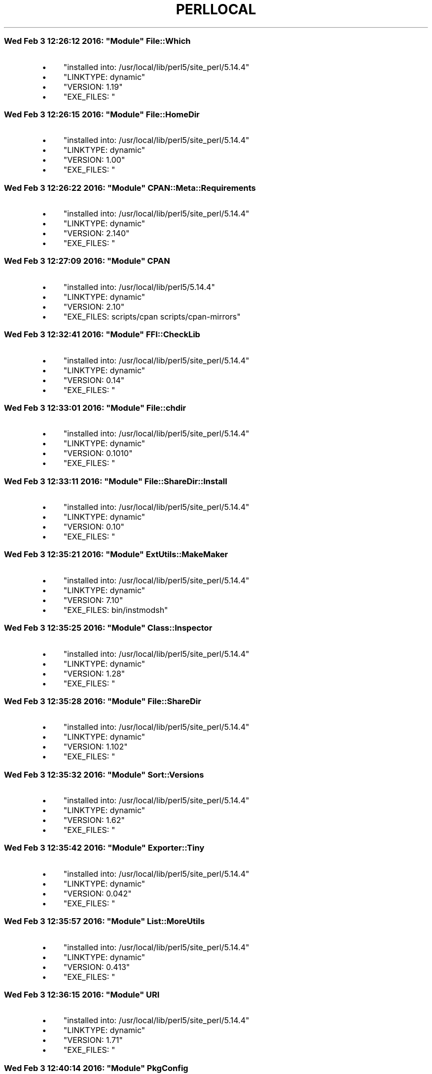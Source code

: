 .\" Automatically generated by Pod::Man 4.06 (Pod::Simple 3.16)
.\"
.\" Standard preamble:
.\" ========================================================================
.de Sp \" Vertical space (when we can't use .PP)
.if t .sp .5v
.if n .sp
..
.de Vb \" Begin verbatim text
.ft CW
.nf
.ne \\$1
..
.de Ve \" End verbatim text
.ft R
.fi
..
.\" Set up some character translations and predefined strings.  \*(-- will
.\" give an unbreakable dash, \*(PI will give pi, \*(L" will give a left
.\" double quote, and \*(R" will give a right double quote.  \*(C+ will
.\" give a nicer C++.  Capital omega is used to do unbreakable dashes and
.\" therefore won't be available.  \*(C` and \*(C' expand to `' in nroff,
.\" nothing in troff, for use with C<>.
.tr \(*W-
.ds C+ C\v'-.1v'\h'-1p'\s-2+\h'-1p'+\s0\v'.1v'\h'-1p'
.ie n \{\
.    ds -- \(*W-
.    ds PI pi
.    if (\n(.H=4u)&(1m=24u) .ds -- \(*W\h'-12u'\(*W\h'-12u'-\" diablo 10 pitch
.    if (\n(.H=4u)&(1m=20u) .ds -- \(*W\h'-12u'\(*W\h'-8u'-\"  diablo 12 pitch
.    ds L" ""
.    ds R" ""
.    ds C` ""
.    ds C' ""
'br\}
.el\{\
.    ds -- \|\(em\|
.    ds PI \(*p
.    ds L" ``
.    ds R" ''
.    ds C`
.    ds C'
'br\}
.\"
.\" Escape single quotes in literal strings from groff's Unicode transform.
.ie \n(.g .ds Aq \(aq
.el       .ds Aq '
.\"
.\" If the F register is >0, we'll generate index entries on stderr for
.\" titles (.TH), headers (.SH), subsections (.SS), items (.Ip), and index
.\" entries marked with X<> in POD.  Of course, you'll have to process the
.\" output yourself in some meaningful fashion.
.\"
.\" Avoid warning from groff about undefined register 'F'.
.de IX
..
.if !\nF .nr F 0
.if \nF>0 \{\
.    de IX
.    tm Index:\\$1\t\\n%\t"\\$2"
..
.    if !\nF==2 \{\
.        nr % 0
.        nr F 2
.    \}
.\}
.\"
.\" Accent mark definitions (@(#)ms.acc 1.5 88/02/08 SMI; from UCB 4.2).
.\" Fear.  Run.  Save yourself.  No user-serviceable parts.
.    \" fudge factors for nroff and troff
.if n \{\
.    ds #H 0
.    ds #V .8m
.    ds #F .3m
.    ds #[ \f1
.    ds #] \fP
.\}
.if t \{\
.    ds #H ((1u-(\\\\n(.fu%2u))*.13m)
.    ds #V .6m
.    ds #F 0
.    ds #[ \&
.    ds #] \&
.\}
.    \" simple accents for nroff and troff
.if n \{\
.    ds ' \&
.    ds ` \&
.    ds ^ \&
.    ds , \&
.    ds ~ ~
.    ds /
.\}
.if t \{\
.    ds ' \\k:\h'-(\\n(.wu*8/10-\*(#H)'\'\h"|\\n:u"
.    ds ` \\k:\h'-(\\n(.wu*8/10-\*(#H)'\`\h'|\\n:u'
.    ds ^ \\k:\h'-(\\n(.wu*10/11-\*(#H)'^\h'|\\n:u'
.    ds , \\k:\h'-(\\n(.wu*8/10)',\h'|\\n:u'
.    ds ~ \\k:\h'-(\\n(.wu-\*(#H-.1m)'~\h'|\\n:u'
.    ds / \\k:\h'-(\\n(.wu*8/10-\*(#H)'\z\(sl\h'|\\n:u'
.\}
.    \" troff and (daisy-wheel) nroff accents
.ds : \\k:\h'-(\\n(.wu*8/10-\*(#H+.1m+\*(#F)'\v'-\*(#V'\z.\h'.2m+\*(#F'.\h'|\\n:u'\v'\*(#V'
.ds 8 \h'\*(#H'\(*b\h'-\*(#H'
.ds o \\k:\h'-(\\n(.wu+\w'\(de'u-\*(#H)/2u'\v'-.3n'\*(#[\z\(de\v'.3n'\h'|\\n:u'\*(#]
.ds d- \h'\*(#H'\(pd\h'-\w'~'u'\v'-.25m'\f2\(hy\fP\v'.25m'\h'-\*(#H'
.ds D- D\\k:\h'-\w'D'u'\v'-.11m'\z\(hy\v'.11m'\h'|\\n:u'
.ds th \*(#[\v'.3m'\s+1I\s-1\v'-.3m'\h'-(\w'I'u*2/3)'\s-1o\s+1\*(#]
.ds Th \*(#[\s+2I\s-2\h'-\w'I'u*3/5'\v'-.3m'o\v'.3m'\*(#]
.ds ae a\h'-(\w'a'u*4/10)'e
.ds Ae A\h'-(\w'A'u*4/10)'E
.    \" corrections for vroff
.if v .ds ~ \\k:\h'-(\\n(.wu*9/10-\*(#H)'\s-2\u~\d\s+2\h'|\\n:u'
.if v .ds ^ \\k:\h'-(\\n(.wu*10/11-\*(#H)'\v'-.4m'^\v'.4m'\h'|\\n:u'
.    \" for low resolution devices (crt and lpr)
.if \n(.H>23 .if \n(.V>19 \
\{\
.    ds : e
.    ds 8 ss
.    ds o a
.    ds d- d\h'-1'\(ga
.    ds D- D\h'-1'\(hy
.    ds th \o'bp'
.    ds Th \o'LP'
.    ds ae ae
.    ds Ae AE
.\}
.rm #[ #] #H #V #F C
.\" ========================================================================
.\"
.IX Title "PERLLOCAL 1"
.TH PERLLOCAL 1 "2016-02-05" "perl v5.14.4" "User Contributed Perl Documentation"
.\" For nroff, turn off justification.  Always turn off hyphenation; it makes
.\" way too many mistakes in technical documents.
.if n .ad l
.nh
.ie n .SS "Wed Feb  3 12:26:12 2016: ""Module"" File::Which"
.el .SS "Wed Feb  3 12:26:12 2016: \f(CWModule\fP File::Which"
.IX Subsection "Wed Feb 3 12:26:12 2016: Module File::Which"
.IP "\(bu" 4
\&\f(CW\*(C`installed into: /usr/local/lib/perl5/site_perl/5.14.4\*(C'\fR
.IP "\(bu" 4
\&\f(CW\*(C`LINKTYPE: dynamic\*(C'\fR
.IP "\(bu" 4
\&\f(CW\*(C`VERSION: 1.19\*(C'\fR
.IP "\(bu" 4
\&\f(CW\*(C`EXE_FILES: \*(C'\fR
.ie n .SS "Wed Feb  3 12:26:15 2016: ""Module"" File::HomeDir"
.el .SS "Wed Feb  3 12:26:15 2016: \f(CWModule\fP File::HomeDir"
.IX Subsection "Wed Feb 3 12:26:15 2016: Module File::HomeDir"
.IP "\(bu" 4
\&\f(CW\*(C`installed into: /usr/local/lib/perl5/site_perl/5.14.4\*(C'\fR
.IP "\(bu" 4
\&\f(CW\*(C`LINKTYPE: dynamic\*(C'\fR
.IP "\(bu" 4
\&\f(CW\*(C`VERSION: 1.00\*(C'\fR
.IP "\(bu" 4
\&\f(CW\*(C`EXE_FILES: \*(C'\fR
.ie n .SS "Wed Feb  3 12:26:22 2016: ""Module"" CPAN::Meta::Requirements"
.el .SS "Wed Feb  3 12:26:22 2016: \f(CWModule\fP CPAN::Meta::Requirements"
.IX Subsection "Wed Feb 3 12:26:22 2016: Module CPAN::Meta::Requirements"
.IP "\(bu" 4
\&\f(CW\*(C`installed into: /usr/local/lib/perl5/site_perl/5.14.4\*(C'\fR
.IP "\(bu" 4
\&\f(CW\*(C`LINKTYPE: dynamic\*(C'\fR
.IP "\(bu" 4
\&\f(CW\*(C`VERSION: 2.140\*(C'\fR
.IP "\(bu" 4
\&\f(CW\*(C`EXE_FILES: \*(C'\fR
.ie n .SS "Wed Feb  3 12:27:09 2016: ""Module"" \s-1CPAN\s0"
.el .SS "Wed Feb  3 12:27:09 2016: \f(CWModule\fP \s-1CPAN\s0"
.IX Subsection "Wed Feb 3 12:27:09 2016: Module CPAN"
.IP "\(bu" 4
\&\f(CW\*(C`installed into: /usr/local/lib/perl5/5.14.4\*(C'\fR
.IP "\(bu" 4
\&\f(CW\*(C`LINKTYPE: dynamic\*(C'\fR
.IP "\(bu" 4
\&\f(CW\*(C`VERSION: 2.10\*(C'\fR
.IP "\(bu" 4
\&\f(CW\*(C`EXE_FILES: scripts/cpan scripts/cpan\-mirrors\*(C'\fR
.ie n .SS "Wed Feb  3 12:32:41 2016: ""Module"" FFI::CheckLib"
.el .SS "Wed Feb  3 12:32:41 2016: \f(CWModule\fP FFI::CheckLib"
.IX Subsection "Wed Feb 3 12:32:41 2016: Module FFI::CheckLib"
.IP "\(bu" 4
\&\f(CW\*(C`installed into: /usr/local/lib/perl5/site_perl/5.14.4\*(C'\fR
.IP "\(bu" 4
\&\f(CW\*(C`LINKTYPE: dynamic\*(C'\fR
.IP "\(bu" 4
\&\f(CW\*(C`VERSION: 0.14\*(C'\fR
.IP "\(bu" 4
\&\f(CW\*(C`EXE_FILES: \*(C'\fR
.ie n .SS "Wed Feb  3 12:33:01 2016: ""Module"" File::chdir"
.el .SS "Wed Feb  3 12:33:01 2016: \f(CWModule\fP File::chdir"
.IX Subsection "Wed Feb 3 12:33:01 2016: Module File::chdir"
.IP "\(bu" 4
\&\f(CW\*(C`installed into: /usr/local/lib/perl5/site_perl/5.14.4\*(C'\fR
.IP "\(bu" 4
\&\f(CW\*(C`LINKTYPE: dynamic\*(C'\fR
.IP "\(bu" 4
\&\f(CW\*(C`VERSION: 0.1010\*(C'\fR
.IP "\(bu" 4
\&\f(CW\*(C`EXE_FILES: \*(C'\fR
.ie n .SS "Wed Feb  3 12:33:11 2016: ""Module"" File::ShareDir::Install"
.el .SS "Wed Feb  3 12:33:11 2016: \f(CWModule\fP File::ShareDir::Install"
.IX Subsection "Wed Feb 3 12:33:11 2016: Module File::ShareDir::Install"
.IP "\(bu" 4
\&\f(CW\*(C`installed into: /usr/local/lib/perl5/site_perl/5.14.4\*(C'\fR
.IP "\(bu" 4
\&\f(CW\*(C`LINKTYPE: dynamic\*(C'\fR
.IP "\(bu" 4
\&\f(CW\*(C`VERSION: 0.10\*(C'\fR
.IP "\(bu" 4
\&\f(CW\*(C`EXE_FILES: \*(C'\fR
.ie n .SS "Wed Feb  3 12:35:21 2016: ""Module"" ExtUtils::MakeMaker"
.el .SS "Wed Feb  3 12:35:21 2016: \f(CWModule\fP ExtUtils::MakeMaker"
.IX Subsection "Wed Feb 3 12:35:21 2016: Module ExtUtils::MakeMaker"
.IP "\(bu" 4
\&\f(CW\*(C`installed into: /usr/local/lib/perl5/site_perl/5.14.4\*(C'\fR
.IP "\(bu" 4
\&\f(CW\*(C`LINKTYPE: dynamic\*(C'\fR
.IP "\(bu" 4
\&\f(CW\*(C`VERSION: 7.10\*(C'\fR
.IP "\(bu" 4
\&\f(CW\*(C`EXE_FILES: bin/instmodsh\*(C'\fR
.ie n .SS "Wed Feb  3 12:35:25 2016: ""Module"" Class::Inspector"
.el .SS "Wed Feb  3 12:35:25 2016: \f(CWModule\fP Class::Inspector"
.IX Subsection "Wed Feb 3 12:35:25 2016: Module Class::Inspector"
.IP "\(bu" 4
\&\f(CW\*(C`installed into: /usr/local/lib/perl5/site_perl/5.14.4\*(C'\fR
.IP "\(bu" 4
\&\f(CW\*(C`LINKTYPE: dynamic\*(C'\fR
.IP "\(bu" 4
\&\f(CW\*(C`VERSION: 1.28\*(C'\fR
.IP "\(bu" 4
\&\f(CW\*(C`EXE_FILES: \*(C'\fR
.ie n .SS "Wed Feb  3 12:35:28 2016: ""Module"" File::ShareDir"
.el .SS "Wed Feb  3 12:35:28 2016: \f(CWModule\fP File::ShareDir"
.IX Subsection "Wed Feb 3 12:35:28 2016: Module File::ShareDir"
.IP "\(bu" 4
\&\f(CW\*(C`installed into: /usr/local/lib/perl5/site_perl/5.14.4\*(C'\fR
.IP "\(bu" 4
\&\f(CW\*(C`LINKTYPE: dynamic\*(C'\fR
.IP "\(bu" 4
\&\f(CW\*(C`VERSION: 1.102\*(C'\fR
.IP "\(bu" 4
\&\f(CW\*(C`EXE_FILES: \*(C'\fR
.ie n .SS "Wed Feb  3 12:35:32 2016: ""Module"" Sort::Versions"
.el .SS "Wed Feb  3 12:35:32 2016: \f(CWModule\fP Sort::Versions"
.IX Subsection "Wed Feb 3 12:35:32 2016: Module Sort::Versions"
.IP "\(bu" 4
\&\f(CW\*(C`installed into: /usr/local/lib/perl5/site_perl/5.14.4\*(C'\fR
.IP "\(bu" 4
\&\f(CW\*(C`LINKTYPE: dynamic\*(C'\fR
.IP "\(bu" 4
\&\f(CW\*(C`VERSION: 1.62\*(C'\fR
.IP "\(bu" 4
\&\f(CW\*(C`EXE_FILES: \*(C'\fR
.ie n .SS "Wed Feb  3 12:35:42 2016: ""Module"" Exporter::Tiny"
.el .SS "Wed Feb  3 12:35:42 2016: \f(CWModule\fP Exporter::Tiny"
.IX Subsection "Wed Feb 3 12:35:42 2016: Module Exporter::Tiny"
.IP "\(bu" 4
\&\f(CW\*(C`installed into: /usr/local/lib/perl5/site_perl/5.14.4\*(C'\fR
.IP "\(bu" 4
\&\f(CW\*(C`LINKTYPE: dynamic\*(C'\fR
.IP "\(bu" 4
\&\f(CW\*(C`VERSION: 0.042\*(C'\fR
.IP "\(bu" 4
\&\f(CW\*(C`EXE_FILES: \*(C'\fR
.ie n .SS "Wed Feb  3 12:35:57 2016: ""Module"" List::MoreUtils"
.el .SS "Wed Feb  3 12:35:57 2016: \f(CWModule\fP List::MoreUtils"
.IX Subsection "Wed Feb 3 12:35:57 2016: Module List::MoreUtils"
.IP "\(bu" 4
\&\f(CW\*(C`installed into: /usr/local/lib/perl5/site_perl/5.14.4\*(C'\fR
.IP "\(bu" 4
\&\f(CW\*(C`LINKTYPE: dynamic\*(C'\fR
.IP "\(bu" 4
\&\f(CW\*(C`VERSION: 0.413\*(C'\fR
.IP "\(bu" 4
\&\f(CW\*(C`EXE_FILES: \*(C'\fR
.ie n .SS "Wed Feb  3 12:36:15 2016: ""Module"" \s-1URI\s0"
.el .SS "Wed Feb  3 12:36:15 2016: \f(CWModule\fP \s-1URI\s0"
.IX Subsection "Wed Feb 3 12:36:15 2016: Module URI"
.IP "\(bu" 4
\&\f(CW\*(C`installed into: /usr/local/lib/perl5/site_perl/5.14.4\*(C'\fR
.IP "\(bu" 4
\&\f(CW\*(C`LINKTYPE: dynamic\*(C'\fR
.IP "\(bu" 4
\&\f(CW\*(C`VERSION: 1.71\*(C'\fR
.IP "\(bu" 4
\&\f(CW\*(C`EXE_FILES: \*(C'\fR
.ie n .SS "Wed Feb  3 12:40:14 2016: ""Module"" PkgConfig"
.el .SS "Wed Feb  3 12:40:14 2016: \f(CWModule\fP PkgConfig"
.IX Subsection "Wed Feb 3 12:40:14 2016: Module PkgConfig"
.IP "\(bu" 4
\&\f(CW\*(C`installed into: /usr/local/lib/perl5/site_perl/5.14.4\*(C'\fR
.IP "\(bu" 4
\&\f(CW\*(C`LINKTYPE: dynamic\*(C'\fR
.IP "\(bu" 4
\&\f(CW\*(C`VERSION: 0.11026\*(C'\fR
.IP "\(bu" 4
\&\f(CW\*(C`EXE_FILES: script/ppkg\-config script/pkg\-config.pl\*(C'\fR
.ie n .SS "Wed Feb  3 12:44:57 2016: ""Module"" App::cpanminus"
.el .SS "Wed Feb  3 12:44:57 2016: \f(CWModule\fP App::cpanminus"
.IX Subsection "Wed Feb 3 12:44:57 2016: Module App::cpanminus"
.IP "\(bu" 4
\&\f(CW\*(C`installed into: /usr/local/lib/perl5/site_perl/5.14.4\*(C'\fR
.IP "\(bu" 4
\&\f(CW\*(C`LINKTYPE: dynamic\*(C'\fR
.IP "\(bu" 4
\&\f(CW\*(C`VERSION: 1.7040\*(C'\fR
.IP "\(bu" 4
\&\f(CW\*(C`EXE_FILES: bin/cpanm\*(C'\fR
.ie n .SS "Wed Feb  3 13:14:35 2016: ""Module"" Alt::Alien::FFI::System"
.el .SS "Wed Feb  3 13:14:35 2016: \f(CWModule\fP Alt::Alien::FFI::System"
.IX Subsection "Wed Feb 3 13:14:35 2016: Module Alt::Alien::FFI::System"
.IP "\(bu" 4
\&\f(CW\*(C`installed into: /usr/local/lib/perl5/site_perl/5.14.4\*(C'\fR
.IP "\(bu" 4
\&\f(CW\*(C`LINKTYPE: dynamic\*(C'\fR
.IP "\(bu" 4
\&\f(CW\*(C`VERSION: 0.12\*(C'\fR
.IP "\(bu" 4
\&\f(CW\*(C`EXE_FILES: \*(C'\fR
.ie n .SS "Wed Feb  3 13:20:35 2016: ""Module"" Capture::Tiny"
.el .SS "Wed Feb  3 13:20:35 2016: \f(CWModule\fP Capture::Tiny"
.IX Subsection "Wed Feb 3 13:20:35 2016: Module Capture::Tiny"
.IP "\(bu" 4
\&\f(CW\*(C`installed into: /usr/local/lib/perl5/site_perl/5.14.4\*(C'\fR
.IP "\(bu" 4
\&\f(CW\*(C`LINKTYPE: dynamic\*(C'\fR
.IP "\(bu" 4
\&\f(CW\*(C`VERSION: 0.30\*(C'\fR
.IP "\(bu" 4
\&\f(CW\*(C`EXE_FILES: \*(C'\fR
.ie n .SS "Wed Feb  3 13:21:41 2016: ""Module"" Config::AutoConf"
.el .SS "Wed Feb  3 13:21:41 2016: \f(CWModule\fP Config::AutoConf"
.IX Subsection "Wed Feb 3 13:21:41 2016: Module Config::AutoConf"
.IP "\(bu" 4
\&\f(CW\*(C`installed into: /usr/local/lib/perl5/site_perl/5.14.4\*(C'\fR
.IP "\(bu" 4
\&\f(CW\*(C`LINKTYPE: dynamic\*(C'\fR
.IP "\(bu" 4
\&\f(CW\*(C`VERSION: 0.311\*(C'\fR
.IP "\(bu" 4
\&\f(CW\*(C`EXE_FILES: \*(C'\fR
.ie n .SS "Wed Feb  3 13:21:50 2016: ""Module"" constant"
.el .SS "Wed Feb  3 13:21:50 2016: \f(CWModule\fP constant"
.IX Subsection "Wed Feb 3 13:21:50 2016: Module constant"
.IP "\(bu" 4
\&\f(CW\*(C`installed into: /usr/local/lib/perl5/site_perl/5.14.4\*(C'\fR
.IP "\(bu" 4
\&\f(CW\*(C`LINKTYPE: dynamic\*(C'\fR
.IP "\(bu" 4
\&\f(CW\*(C`VERSION: 1.33\*(C'\fR
.IP "\(bu" 4
\&\f(CW\*(C`EXE_FILES: \*(C'\fR
.ie n .SS "Wed Feb  3 13:22:10 2016: ""Module"" Math::Int64"
.el .SS "Wed Feb  3 13:22:10 2016: \f(CWModule\fP Math::Int64"
.IX Subsection "Wed Feb 3 13:22:10 2016: Module Math::Int64"
.IP "\(bu" 4
\&\f(CW\*(C`installed into: /usr/local/lib/perl5/site_perl/5.14.4\*(C'\fR
.IP "\(bu" 4
\&\f(CW\*(C`LINKTYPE: dynamic\*(C'\fR
.IP "\(bu" 4
\&\f(CW\*(C`VERSION: 0.54\*(C'\fR
.IP "\(bu" 4
\&\f(CW\*(C`EXE_FILES: \*(C'\fR
.ie n .SS "Wed Feb  3 13:34:22 2016: ""Module"" Test::Simple"
.el .SS "Wed Feb  3 13:34:22 2016: \f(CWModule\fP Test::Simple"
.IX Subsection "Wed Feb 3 13:34:22 2016: Module Test::Simple"
.IP "\(bu" 4
\&\f(CW\*(C`installed into: /usr/local/lib/perl5/site_perl/5.14.4\*(C'\fR
.IP "\(bu" 4
\&\f(CW\*(C`LINKTYPE: dynamic\*(C'\fR
.IP "\(bu" 4
\&\f(CW\*(C`VERSION: 1.001014\*(C'\fR
.IP "\(bu" 4
\&\f(CW\*(C`EXE_FILES: \*(C'\fR
.ie n .SS "Wed Feb  3 13:34:25 2016: ""Module"" Test::NoWarnings"
.el .SS "Wed Feb  3 13:34:25 2016: \f(CWModule\fP Test::NoWarnings"
.IX Subsection "Wed Feb 3 13:34:25 2016: Module Test::NoWarnings"
.IP "\(bu" 4
\&\f(CW\*(C`installed into: /usr/local/lib/perl5/site_perl/5.14.4\*(C'\fR
.IP "\(bu" 4
\&\f(CW\*(C`LINKTYPE: dynamic\*(C'\fR
.IP "\(bu" 4
\&\f(CW\*(C`VERSION: 1.04\*(C'\fR
.IP "\(bu" 4
\&\f(CW\*(C`EXE_FILES: \*(C'\fR
.ie n .SS "Wed Feb  3 13:34:31 2016: ""Module"" HTML::Tagset"
.el .SS "Wed Feb  3 13:34:31 2016: \f(CWModule\fP HTML::Tagset"
.IX Subsection "Wed Feb 3 13:34:31 2016: Module HTML::Tagset"
.IP "\(bu" 4
\&\f(CW\*(C`installed into: /usr/local/lib/perl5/site_perl/5.14.4\*(C'\fR
.IP "\(bu" 4
\&\f(CW\*(C`LINKTYPE: dynamic\*(C'\fR
.IP "\(bu" 4
\&\f(CW\*(C`VERSION: 3.20\*(C'\fR
.IP "\(bu" 4
\&\f(CW\*(C`EXE_FILES: \*(C'\fR
.ie n .SS "Wed Feb  3 13:34:48 2016: ""Module"" HTML::Parser"
.el .SS "Wed Feb  3 13:34:48 2016: \f(CWModule\fP HTML::Parser"
.IX Subsection "Wed Feb 3 13:34:48 2016: Module HTML::Parser"
.IP "\(bu" 4
\&\f(CW\*(C`installed into: /usr/local/lib/perl5/site_perl/5.14.4\*(C'\fR
.IP "\(bu" 4
\&\f(CW\*(C`LINKTYPE: dynamic\*(C'\fR
.IP "\(bu" 4
\&\f(CW\*(C`VERSION: 3.72\*(C'\fR
.IP "\(bu" 4
\&\f(CW\*(C`EXE_FILES: \*(C'\fR
.ie n .SS "Wed Feb  3 13:35:02 2016: ""Module"" Test::Deep"
.el .SS "Wed Feb  3 13:35:02 2016: \f(CWModule\fP Test::Deep"
.IX Subsection "Wed Feb 3 13:35:02 2016: Module Test::Deep"
.IP "\(bu" 4
\&\f(CW\*(C`installed into: /usr/local/lib/perl5/site_perl/5.14.4\*(C'\fR
.IP "\(bu" 4
\&\f(CW\*(C`LINKTYPE: dynamic\*(C'\fR
.IP "\(bu" 4
\&\f(CW\*(C`VERSION: 1.120\*(C'\fR
.IP "\(bu" 4
\&\f(CW\*(C`EXE_FILES: \*(C'\fR
.ie n .SS "Wed Feb  3 13:35:09 2016: ""Module"" Sub::Uplevel"
.el .SS "Wed Feb  3 13:35:09 2016: \f(CWModule\fP Sub::Uplevel"
.IX Subsection "Wed Feb 3 13:35:09 2016: Module Sub::Uplevel"
.IP "\(bu" 4
\&\f(CW\*(C`installed into: /usr/local/lib/perl5/site_perl/5.14.4\*(C'\fR
.IP "\(bu" 4
\&\f(CW\*(C`LINKTYPE: dynamic\*(C'\fR
.IP "\(bu" 4
\&\f(CW\*(C`VERSION: 0.25\*(C'\fR
.IP "\(bu" 4
\&\f(CW\*(C`EXE_FILES: \*(C'\fR
.ie n .SS "Wed Feb  3 13:35:15 2016: ""Module"" Carp"
.el .SS "Wed Feb  3 13:35:15 2016: \f(CWModule\fP Carp"
.IX Subsection "Wed Feb 3 13:35:15 2016: Module Carp"
.IP "\(bu" 4
\&\f(CW\*(C`installed into: /usr/local/lib/perl5/site_perl/5.14.4\*(C'\fR
.IP "\(bu" 4
\&\f(CW\*(C`LINKTYPE: dynamic\*(C'\fR
.IP "\(bu" 4
\&\f(CW\*(C`VERSION: 1.38\*(C'\fR
.IP "\(bu" 4
\&\f(CW\*(C`EXE_FILES: \*(C'\fR
.ie n .SS "Wed Feb  3 13:35:29 2016: ""Module"" Test::Warn"
.el .SS "Wed Feb  3 13:35:29 2016: \f(CWModule\fP Test::Warn"
.IX Subsection "Wed Feb 3 13:35:29 2016: Module Test::Warn"
.IP "\(bu" 4
\&\f(CW\*(C`installed into: /usr/local/lib/perl5/site_perl/5.14.4\*(C'\fR
.IP "\(bu" 4
\&\f(CW\*(C`LINKTYPE: dynamic\*(C'\fR
.IP "\(bu" 4
\&\f(CW\*(C`VERSION: 0.30\*(C'\fR
.IP "\(bu" 4
\&\f(CW\*(C`EXE_FILES: \*(C'\fR
.ie n .SS "Wed Feb  3 13:35:45 2016: ""Module"" \s-1CGI\s0"
.el .SS "Wed Feb  3 13:35:45 2016: \f(CWModule\fP \s-1CGI\s0"
.IX Subsection "Wed Feb 3 13:35:45 2016: Module CGI"
.IP "\(bu" 4
\&\f(CW\*(C`installed into: /usr/local/lib/perl5/site_perl/5.14.4\*(C'\fR
.IP "\(bu" 4
\&\f(CW\*(C`LINKTYPE: dynamic\*(C'\fR
.IP "\(bu" 4
\&\f(CW\*(C`VERSION: 4.25\*(C'\fR
.IP "\(bu" 4
\&\f(CW\*(C`EXE_FILES: \*(C'\fR
.ie n .SS "Wed Feb  3 13:35:53 2016: ""Module"" UNIVERSAL::isa"
.el .SS "Wed Feb  3 13:35:53 2016: \f(CWModule\fP UNIVERSAL::isa"
.IX Subsection "Wed Feb 3 13:35:53 2016: Module UNIVERSAL::isa"
.IP "\(bu" 4
\&\f(CW\*(C`installed into: /usr/local/lib/perl5/site_perl/5.14.4\*(C'\fR
.IP "\(bu" 4
\&\f(CW\*(C`LINKTYPE: dynamic\*(C'\fR
.IP "\(bu" 4
\&\f(CW\*(C`VERSION: 1.20150614\*(C'\fR
.IP "\(bu" 4
\&\f(CW\*(C`EXE_FILES: \*(C'\fR
.ie n .SS "Wed Feb  3 13:35:59 2016: ""Module"" Test::Exception"
.el .SS "Wed Feb  3 13:35:59 2016: \f(CWModule\fP Test::Exception"
.IX Subsection "Wed Feb 3 13:35:59 2016: Module Test::Exception"
.IP "\(bu" 4
\&\f(CW\*(C`installed into: /usr/local/lib/perl5/site_perl/5.14.4\*(C'\fR
.IP "\(bu" 4
\&\f(CW\*(C`LINKTYPE: dynamic\*(C'\fR
.IP "\(bu" 4
\&\f(CW\*(C`VERSION: 0.43\*(C'\fR
.IP "\(bu" 4
\&\f(CW\*(C`EXE_FILES: \*(C'\fR
.ie n .SS "Wed Feb  3 13:36:03 2016: ""Module"" UNIVERSAL::can"
.el .SS "Wed Feb  3 13:36:03 2016: \f(CWModule\fP UNIVERSAL::can"
.IX Subsection "Wed Feb 3 13:36:03 2016: Module UNIVERSAL::can"
.IP "\(bu" 4
\&\f(CW\*(C`installed into: /usr/local/lib/perl5/site_perl/5.14.4\*(C'\fR
.IP "\(bu" 4
\&\f(CW\*(C`LINKTYPE: dynamic\*(C'\fR
.IP "\(bu" 4
\&\f(CW\*(C`VERSION: 1.20140328\*(C'\fR
.IP "\(bu" 4
\&\f(CW\*(C`EXE_FILES: \*(C'\fR
.ie n .SS "Wed Feb  3 13:36:07 2016: ""Module"" Test::MockObject"
.el .SS "Wed Feb  3 13:36:07 2016: \f(CWModule\fP Test::MockObject"
.IX Subsection "Wed Feb 3 13:36:07 2016: Module Test::MockObject"
.IP "\(bu" 4
\&\f(CW\*(C`installed into: /usr/local/lib/perl5/site_perl/5.14.4\*(C'\fR
.IP "\(bu" 4
\&\f(CW\*(C`LINKTYPE: dynamic\*(C'\fR
.IP "\(bu" 4
\&\f(CW\*(C`VERSION: 1.20150527\*(C'\fR
.IP "\(bu" 4
\&\f(CW\*(C`EXE_FILES: \*(C'\fR
.ie n .SS "Wed Feb  3 13:36:11 2016: ""Module"" Archive::Ar"
.el .SS "Wed Feb  3 13:36:11 2016: \f(CWModule\fP Archive::Ar"
.IX Subsection "Wed Feb 3 13:36:11 2016: Module Archive::Ar"
.IP "\(bu" 4
\&\f(CW\*(C`installed into: /usr/local/lib/perl5/site_perl/5.14.4\*(C'\fR
.IP "\(bu" 4
\&\f(CW\*(C`LINKTYPE: dynamic\*(C'\fR
.IP "\(bu" 4
\&\f(CW\*(C`VERSION: 2.02\*(C'\fR
.IP "\(bu" 4
\&\f(CW\*(C`EXE_FILES: \*(C'\fR
.ie n .SS "Wed Feb  3 13:36:29 2016: ""Module"" IPC::System::Simple"
.el .SS "Wed Feb  3 13:36:29 2016: \f(CWModule\fP IPC::System::Simple"
.IX Subsection "Wed Feb 3 13:36:29 2016: Module IPC::System::Simple"
.IP "\(bu" 4
\&\f(CW\*(C`installed into: /usr/local/lib/perl5/site_perl/5.14.4\*(C'\fR
.IP "\(bu" 4
\&\f(CW\*(C`LINKTYPE: dynamic\*(C'\fR
.IP "\(bu" 4
\&\f(CW\*(C`VERSION: 1.25\*(C'\fR
.IP "\(bu" 4
\&\f(CW\*(C`EXE_FILES: \*(C'\fR
.ie n .SS "Wed Feb  3 13:39:59 2016: ""Module"" Try::Tiny"
.el .SS "Wed Feb  3 13:39:59 2016: \f(CWModule\fP Try::Tiny"
.IX Subsection "Wed Feb 3 13:39:59 2016: Module Try::Tiny"
.IP "\(bu" 4
\&\f(CW\*(C`installed into: /usr/local/lib/perl5/site_perl/5.14.4\*(C'\fR
.IP "\(bu" 4
\&\f(CW\*(C`LINKTYPE: dynamic\*(C'\fR
.IP "\(bu" 4
\&\f(CW\*(C`VERSION: 0.24\*(C'\fR
.IP "\(bu" 4
\&\f(CW\*(C`EXE_FILES: \*(C'\fR
.ie n .SS "Wed Feb  3 13:40:04 2016: ""Module"" Getopt::Long"
.el .SS "Wed Feb  3 13:40:04 2016: \f(CWModule\fP Getopt::Long"
.IX Subsection "Wed Feb 3 13:40:04 2016: Module Getopt::Long"
.IP "\(bu" 4
\&\f(CW\*(C`installed into: /usr/local/lib/perl5/site_perl/5.14.4\*(C'\fR
.IP "\(bu" 4
\&\f(CW\*(C`LINKTYPE: dynamic\*(C'\fR
.IP "\(bu" 4
\&\f(CW\*(C`VERSION: 2.48\*(C'\fR
.IP "\(bu" 4
\&\f(CW\*(C`EXE_FILES: \*(C'\fR
.ie n .SS "Wed Feb  3 13:40:08 2016: ""Module"" Module::Reader"
.el .SS "Wed Feb  3 13:40:08 2016: \f(CWModule\fP Module::Reader"
.IX Subsection "Wed Feb 3 13:40:08 2016: Module Module::Reader"
.IP "\(bu" 4
\&\f(CW\*(C`installed into: /usr/local/lib/perl5/site_perl/5.14.4\*(C'\fR
.IP "\(bu" 4
\&\f(CW\*(C`LINKTYPE: dynamic\*(C'\fR
.IP "\(bu" 4
\&\f(CW\*(C`VERSION: 0.002003\*(C'\fR
.IP "\(bu" 4
\&\f(CW\*(C`EXE_FILES: \*(C'\fR
.ie n .SS "Wed Feb  3 13:40:28 2016: ""Module"" CPAN::Meta::YAML"
.el .SS "Wed Feb  3 13:40:28 2016: \f(CWModule\fP CPAN::Meta::YAML"
.IX Subsection "Wed Feb 3 13:40:28 2016: Module CPAN::Meta::YAML"
.IP "\(bu" 4
\&\f(CW\*(C`installed into: /usr/local/lib/perl5/site_perl/5.14.4\*(C'\fR
.IP "\(bu" 4
\&\f(CW\*(C`LINKTYPE: dynamic\*(C'\fR
.IP "\(bu" 4
\&\f(CW\*(C`VERSION: 0.018\*(C'\fR
.IP "\(bu" 4
\&\f(CW\*(C`EXE_FILES: \*(C'\fR
.ie n .SS "Wed Feb  3 13:40:31 2016: ""Module"" Parse::CPAN::Meta"
.el .SS "Wed Feb  3 13:40:31 2016: \f(CWModule\fP Parse::CPAN::Meta"
.IX Subsection "Wed Feb 3 13:40:31 2016: Module Parse::CPAN::Meta"
.IP "\(bu" 4
\&\f(CW\*(C`installed into: /usr/local/lib/perl5/site_perl/5.14.4\*(C'\fR
.IP "\(bu" 4
\&\f(CW\*(C`LINKTYPE: dynamic\*(C'\fR
.IP "\(bu" 4
\&\f(CW\*(C`VERSION: 1.4417\*(C'\fR
.IP "\(bu" 4
\&\f(CW\*(C`EXE_FILES: \*(C'\fR
.ie n .SS "Wed Feb  3 13:40:45 2016: ""Module"" CPAN::Meta"
.el .SS "Wed Feb  3 13:40:45 2016: \f(CWModule\fP CPAN::Meta"
.IX Subsection "Wed Feb 3 13:40:45 2016: Module CPAN::Meta"
.IP "\(bu" 4
\&\f(CW\*(C`installed into: /usr/local/lib/perl5/site_perl/5.14.4\*(C'\fR
.IP "\(bu" 4
\&\f(CW\*(C`LINKTYPE: dynamic\*(C'\fR
.IP "\(bu" 4
\&\f(CW\*(C`VERSION: 2.150005\*(C'\fR
.IP "\(bu" 4
\&\f(CW\*(C`EXE_FILES: \*(C'\fR
.ie n .SS "Wed Feb  3 13:40:50 2016: ""Module"" Module::CPANfile"
.el .SS "Wed Feb  3 13:40:50 2016: \f(CWModule\fP Module::CPANfile"
.IX Subsection "Wed Feb 3 13:40:50 2016: Module Module::CPANfile"
.IP "\(bu" 4
\&\f(CW\*(C`installed into: /usr/local/lib/perl5/site_perl/5.14.4\*(C'\fR
.IP "\(bu" 4
\&\f(CW\*(C`LINKTYPE: dynamic\*(C'\fR
.IP "\(bu" 4
\&\f(CW\*(C`VERSION: 1.1001\*(C'\fR
.IP "\(bu" 4
\&\f(CW\*(C`EXE_FILES: script/cpanfile\-dump script/mymeta\-cpanfile\*(C'\fR
.ie n .SS "Wed Feb  3 13:41:14 2016: ""Module"" \s-1JSON\s0"
.el .SS "Wed Feb  3 13:41:14 2016: \f(CWModule\fP \s-1JSON\s0"
.IX Subsection "Wed Feb 3 13:41:14 2016: Module JSON"
.IP "\(bu" 4
\&\f(CW\*(C`installed into: /usr/local/lib/perl5/site_perl/5.14.4\*(C'\fR
.IP "\(bu" 4
\&\f(CW\*(C`LINKTYPE: dynamic\*(C'\fR
.IP "\(bu" 4
\&\f(CW\*(C`VERSION: 2.90\*(C'\fR
.IP "\(bu" 4
\&\f(CW\*(C`EXE_FILES: \*(C'\fR
.ie n .SS "Wed Feb  3 13:41:20 2016: ""Module"" Class::Tiny"
.el .SS "Wed Feb  3 13:41:20 2016: \f(CWModule\fP Class::Tiny"
.IX Subsection "Wed Feb 3 13:41:20 2016: Module Class::Tiny"
.IP "\(bu" 4
\&\f(CW\*(C`installed into: /usr/local/lib/perl5/site_perl/5.14.4\*(C'\fR
.IP "\(bu" 4
\&\f(CW\*(C`LINKTYPE: dynamic\*(C'\fR
.IP "\(bu" 4
\&\f(CW\*(C`VERSION: 1.004\*(C'\fR
.IP "\(bu" 4
\&\f(CW\*(C`EXE_FILES: \*(C'\fR
.ie n .SS "Wed Feb  3 13:41:35 2016: ""Module"" Path::Tiny"
.el .SS "Wed Feb  3 13:41:35 2016: \f(CWModule\fP Path::Tiny"
.IX Subsection "Wed Feb 3 13:41:35 2016: Module Path::Tiny"
.IP "\(bu" 4
\&\f(CW\*(C`installed into: /usr/local/lib/perl5/site_perl/5.14.4\*(C'\fR
.IP "\(bu" 4
\&\f(CW\*(C`LINKTYPE: dynamic\*(C'\fR
.IP "\(bu" 4
\&\f(CW\*(C`VERSION: 0.076\*(C'\fR
.IP "\(bu" 4
\&\f(CW\*(C`EXE_FILES: \*(C'\fR
.ie n .SS "Wed Feb  3 13:41:39 2016: ""Module"" Carton"
.el .SS "Wed Feb  3 13:41:39 2016: \f(CWModule\fP Carton"
.IX Subsection "Wed Feb 3 13:41:39 2016: Module Carton"
.IP "\(bu" 4
\&\f(CW\*(C`installed into: /usr/local/lib/perl5/site_perl/5.14.4\*(C'\fR
.IP "\(bu" 4
\&\f(CW\*(C`LINKTYPE: dynamic\*(C'\fR
.IP "\(bu" 4
\&\f(CW\*(C`VERSION: v1.0.22\*(C'\fR
.IP "\(bu" 4
\&\f(CW\*(C`EXE_FILES: script/carton\*(C'\fR
.ie n .SS "Thu Feb  4 00:32:17 2016: ""Module"" Net::SSLeay"
.el .SS "Thu Feb  4 00:32:17 2016: \f(CWModule\fP Net::SSLeay"
.IX Subsection "Thu Feb 4 00:32:17 2016: Module Net::SSLeay"
.IP "\(bu" 4
\&\f(CW\*(C`installed into: /usr/local/lib/perl5/site_perl/5.14.4\*(C'\fR
.IP "\(bu" 4
\&\f(CW\*(C`LINKTYPE: dynamic\*(C'\fR
.IP "\(bu" 4
\&\f(CW\*(C`VERSION: 1.72\*(C'\fR
.IP "\(bu" 4
\&\f(CW\*(C`EXE_FILES: \*(C'\fR
.ie n .SS "Thu Feb  4 00:32:40 2016: ""Module"" Mozilla::CA"
.el .SS "Thu Feb  4 00:32:40 2016: \f(CWModule\fP Mozilla::CA"
.IX Subsection "Thu Feb 4 00:32:40 2016: Module Mozilla::CA"
.IP "\(bu" 4
\&\f(CW\*(C`installed into: /usr/local/lib/perl5/site_perl/5.14.4\*(C'\fR
.IP "\(bu" 4
\&\f(CW\*(C`LINKTYPE: dynamic\*(C'\fR
.IP "\(bu" 4
\&\f(CW\*(C`VERSION: 20160104\*(C'\fR
.IP "\(bu" 4
\&\f(CW\*(C`EXE_FILES: \*(C'\fR
.ie n .SS "Thu Feb  4 00:34:44 2016: ""Module"" IO::Socket::SSL"
.el .SS "Thu Feb  4 00:34:44 2016: \f(CWModule\fP IO::Socket::SSL"
.IX Subsection "Thu Feb 4 00:34:44 2016: Module IO::Socket::SSL"
.IP "\(bu" 4
\&\f(CW\*(C`installed into: /usr/local/lib/perl5/site_perl/5.14.4\*(C'\fR
.IP "\(bu" 4
\&\f(CW\*(C`LINKTYPE: dynamic\*(C'\fR
.IP "\(bu" 4
\&\f(CW\*(C`VERSION: 2.023\*(C'\fR
.IP "\(bu" 4
\&\f(CW\*(C`EXE_FILES: \*(C'\fR
.ie n .SS "Thu Feb  4 00:35:21 2016: ""Module"" LWP::MediaTypes"
.el .SS "Thu Feb  4 00:35:21 2016: \f(CWModule\fP LWP::MediaTypes"
.IX Subsection "Thu Feb 4 00:35:21 2016: Module LWP::MediaTypes"
.IP "\(bu" 4
\&\f(CW\*(C`installed into: /usr/local/lib/perl5/site_perl/5.14.4\*(C'\fR
.IP "\(bu" 4
\&\f(CW\*(C`LINKTYPE: dynamic\*(C'\fR
.IP "\(bu" 4
\&\f(CW\*(C`VERSION: 6.02\*(C'\fR
.IP "\(bu" 4
\&\f(CW\*(C`EXE_FILES: \*(C'\fR
.ie n .SS "Thu Feb  4 00:35:25 2016: ""Module"" Encode::Locale"
.el .SS "Thu Feb  4 00:35:25 2016: \f(CWModule\fP Encode::Locale"
.IX Subsection "Thu Feb 4 00:35:25 2016: Module Encode::Locale"
.IP "\(bu" 4
\&\f(CW\*(C`installed into: /usr/local/lib/perl5/site_perl/5.14.4\*(C'\fR
.IP "\(bu" 4
\&\f(CW\*(C`LINKTYPE: dynamic\*(C'\fR
.IP "\(bu" 4
\&\f(CW\*(C`VERSION: 1.05\*(C'\fR
.IP "\(bu" 4
\&\f(CW\*(C`EXE_FILES: \*(C'\fR
.ie n .SS "Thu Feb  4 00:35:33 2016: ""Module"" \s-1IO::HTML\s0"
.el .SS "Thu Feb  4 00:35:33 2016: \f(CWModule\fP \s-1IO::HTML\s0"
.IX Subsection "Thu Feb 4 00:35:33 2016: Module IO::HTML"
.IP "\(bu" 4
\&\f(CW\*(C`installed into: /usr/local/lib/perl5/site_perl/5.14.4\*(C'\fR
.IP "\(bu" 4
\&\f(CW\*(C`LINKTYPE: dynamic\*(C'\fR
.IP "\(bu" 4
\&\f(CW\*(C`VERSION: 1.001\*(C'\fR
.IP "\(bu" 4
\&\f(CW\*(C`EXE_FILES: \*(C'\fR
.ie n .SS "Thu Feb  4 00:35:37 2016: ""Module"" HTTP::Date"
.el .SS "Thu Feb  4 00:35:37 2016: \f(CWModule\fP HTTP::Date"
.IX Subsection "Thu Feb 4 00:35:37 2016: Module HTTP::Date"
.IP "\(bu" 4
\&\f(CW\*(C`installed into: /usr/local/lib/perl5/site_perl/5.14.4\*(C'\fR
.IP "\(bu" 4
\&\f(CW\*(C`LINKTYPE: dynamic\*(C'\fR
.IP "\(bu" 4
\&\f(CW\*(C`VERSION: 6.02\*(C'\fR
.IP "\(bu" 4
\&\f(CW\*(C`EXE_FILES: \*(C'\fR
.ie n .SS "Thu Feb  4 00:35:43 2016: ""Module"" HTTP::Message"
.el .SS "Thu Feb  4 00:35:43 2016: \f(CWModule\fP HTTP::Message"
.IX Subsection "Thu Feb 4 00:35:43 2016: Module HTTP::Message"
.IP "\(bu" 4
\&\f(CW\*(C`installed into: /usr/local/lib/perl5/site_perl/5.14.4\*(C'\fR
.IP "\(bu" 4
\&\f(CW\*(C`LINKTYPE: dynamic\*(C'\fR
.IP "\(bu" 4
\&\f(CW\*(C`VERSION: 6.11\*(C'\fR
.IP "\(bu" 4
\&\f(CW\*(C`EXE_FILES: \*(C'\fR
.ie n .SS "Thu Feb  4 00:35:59 2016: ""Module"" File::Listing"
.el .SS "Thu Feb  4 00:35:59 2016: \f(CWModule\fP File::Listing"
.IX Subsection "Thu Feb 4 00:35:59 2016: Module File::Listing"
.IP "\(bu" 4
\&\f(CW\*(C`installed into: /usr/local/lib/perl5/site_perl/5.14.4\*(C'\fR
.IP "\(bu" 4
\&\f(CW\*(C`LINKTYPE: dynamic\*(C'\fR
.IP "\(bu" 4
\&\f(CW\*(C`VERSION: 6.04\*(C'\fR
.IP "\(bu" 4
\&\f(CW\*(C`EXE_FILES: \*(C'\fR
.ie n .SS "Thu Feb  4 00:36:02 2016: ""Module"" HTTP::Negotiate"
.el .SS "Thu Feb  4 00:36:02 2016: \f(CWModule\fP HTTP::Negotiate"
.IX Subsection "Thu Feb 4 00:36:02 2016: Module HTTP::Negotiate"
.IP "\(bu" 4
\&\f(CW\*(C`installed into: /usr/local/lib/perl5/site_perl/5.14.4\*(C'\fR
.IP "\(bu" 4
\&\f(CW\*(C`LINKTYPE: dynamic\*(C'\fR
.IP "\(bu" 4
\&\f(CW\*(C`VERSION: 6.01\*(C'\fR
.IP "\(bu" 4
\&\f(CW\*(C`EXE_FILES: \*(C'\fR
.ie n .SS "Thu Feb  4 00:36:10 2016: ""Module"" HTTP::Daemon"
.el .SS "Thu Feb  4 00:36:10 2016: \f(CWModule\fP HTTP::Daemon"
.IX Subsection "Thu Feb 4 00:36:10 2016: Module HTTP::Daemon"
.IP "\(bu" 4
\&\f(CW\*(C`installed into: /usr/local/lib/perl5/site_perl/5.14.4\*(C'\fR
.IP "\(bu" 4
\&\f(CW\*(C`LINKTYPE: dynamic\*(C'\fR
.IP "\(bu" 4
\&\f(CW\*(C`VERSION: 6.01\*(C'\fR
.IP "\(bu" 4
\&\f(CW\*(C`EXE_FILES: \*(C'\fR
.ie n .SS "Thu Feb  4 00:36:15 2016: ""Module"" Net::HTTP"
.el .SS "Thu Feb  4 00:36:15 2016: \f(CWModule\fP Net::HTTP"
.IX Subsection "Thu Feb 4 00:36:15 2016: Module Net::HTTP"
.IP "\(bu" 4
\&\f(CW\*(C`installed into: /usr/local/lib/perl5/site_perl/5.14.4\*(C'\fR
.IP "\(bu" 4
\&\f(CW\*(C`LINKTYPE: dynamic\*(C'\fR
.IP "\(bu" 4
\&\f(CW\*(C`VERSION: 6.09\*(C'\fR
.IP "\(bu" 4
\&\f(CW\*(C`EXE_FILES: \*(C'\fR
.ie n .SS "Thu Feb  4 00:36:19 2016: ""Module"" HTTP::Cookies"
.el .SS "Thu Feb  4 00:36:19 2016: \f(CWModule\fP HTTP::Cookies"
.IX Subsection "Thu Feb 4 00:36:19 2016: Module HTTP::Cookies"
.IP "\(bu" 4
\&\f(CW\*(C`installed into: /usr/local/lib/perl5/site_perl/5.14.4\*(C'\fR
.IP "\(bu" 4
\&\f(CW\*(C`LINKTYPE: dynamic\*(C'\fR
.IP "\(bu" 4
\&\f(CW\*(C`VERSION: 6.01\*(C'\fR
.IP "\(bu" 4
\&\f(CW\*(C`EXE_FILES: \*(C'\fR
.ie n .SS "Thu Feb  4 00:36:28 2016: ""Module"" WWW::RobotRules"
.el .SS "Thu Feb  4 00:36:28 2016: \f(CWModule\fP WWW::RobotRules"
.IX Subsection "Thu Feb 4 00:36:28 2016: Module WWW::RobotRules"
.IP "\(bu" 4
\&\f(CW\*(C`installed into: /usr/local/lib/perl5/site_perl/5.14.4\*(C'\fR
.IP "\(bu" 4
\&\f(CW\*(C`LINKTYPE: dynamic\*(C'\fR
.IP "\(bu" 4
\&\f(CW\*(C`VERSION: 6.02\*(C'\fR
.IP "\(bu" 4
\&\f(CW\*(C`EXE_FILES: \*(C'\fR
.ie n .SS "Thu Feb  4 00:36:51 2016: ""Module"" \s-1LWP\s0"
.el .SS "Thu Feb  4 00:36:51 2016: \f(CWModule\fP \s-1LWP\s0"
.IX Subsection "Thu Feb 4 00:36:51 2016: Module LWP"
.IP "\(bu" 4
\&\f(CW\*(C`installed into: /usr/local/lib/perl5/site_perl/5.14.4\*(C'\fR
.IP "\(bu" 4
\&\f(CW\*(C`LINKTYPE: dynamic\*(C'\fR
.IP "\(bu" 4
\&\f(CW\*(C`VERSION: 6.15\*(C'\fR
.IP "\(bu" 4
\&\f(CW\*(C`EXE_FILES: bin/lwp\-request bin/lwp\-mirror bin/lwp\-download bin/lwp\-dump\*(C'\fR
.ie n .SS "Thu Feb  4 00:37:36 2016: ""Module"" LWP::Protocol::https"
.el .SS "Thu Feb  4 00:37:36 2016: \f(CWModule\fP LWP::Protocol::https"
.IX Subsection "Thu Feb 4 00:37:36 2016: Module LWP::Protocol::https"
.IP "\(bu" 4
\&\f(CW\*(C`installed into: /usr/local/lib/perl5/site_perl/5.14.4\*(C'\fR
.IP "\(bu" 4
\&\f(CW\*(C`LINKTYPE: dynamic\*(C'\fR
.IP "\(bu" 4
\&\f(CW\*(C`VERSION: 6.06\*(C'\fR
.IP "\(bu" 4
\&\f(CW\*(C`EXE_FILES: \*(C'\fR
.ie n .SS "Thu Feb  4 00:38:20 2016: ""Module"" Digest::SHA1"
.el .SS "Thu Feb  4 00:38:20 2016: \f(CWModule\fP Digest::SHA1"
.IX Subsection "Thu Feb 4 00:38:20 2016: Module Digest::SHA1"
.IP "\(bu" 4
\&\f(CW\*(C`installed into: /usr/local/lib/perl5/site_perl/5.14.4\*(C'\fR
.IP "\(bu" 4
\&\f(CW\*(C`LINKTYPE: dynamic\*(C'\fR
.IP "\(bu" 4
\&\f(CW\*(C`VERSION: 2.13\*(C'\fR
.IP "\(bu" 4
\&\f(CW\*(C`EXE_FILES: \*(C'\fR
.ie n .SS "Thu Feb  4 00:38:25 2016: ""Module"" Class::Accessor"
.el .SS "Thu Feb  4 00:38:25 2016: \f(CWModule\fP Class::Accessor"
.IX Subsection "Thu Feb 4 00:38:25 2016: Module Class::Accessor"
.IP "\(bu" 4
\&\f(CW\*(C`installed into: /usr/local/lib/perl5/site_perl/5.14.4\*(C'\fR
.IP "\(bu" 4
\&\f(CW\*(C`LINKTYPE: dynamic\*(C'\fR
.IP "\(bu" 4
\&\f(CW\*(C`VERSION: 0.34\*(C'\fR
.IP "\(bu" 4
\&\f(CW\*(C`EXE_FILES: \*(C'\fR
.ie n .SS "Thu Feb  4 00:38:28 2016: ""Module"" Digest::HMAC"
.el .SS "Thu Feb  4 00:38:28 2016: \f(CWModule\fP Digest::HMAC"
.IX Subsection "Thu Feb 4 00:38:28 2016: Module Digest::HMAC"
.IP "\(bu" 4
\&\f(CW\*(C`installed into: /usr/local/lib/perl5/site_perl/5.14.4\*(C'\fR
.IP "\(bu" 4
\&\f(CW\*(C`LINKTYPE: dynamic\*(C'\fR
.IP "\(bu" 4
\&\f(CW\*(C`VERSION: 1.03\*(C'\fR
.IP "\(bu" 4
\&\f(CW\*(C`EXE_FILES: \*(C'\fR
.ie n .SS "Thu Feb  4 00:38:32 2016: ""Module"" Class::Data::Inheritable"
.el .SS "Thu Feb  4 00:38:32 2016: \f(CWModule\fP Class::Data::Inheritable"
.IX Subsection "Thu Feb 4 00:38:32 2016: Module Class::Data::Inheritable"
.IP "\(bu" 4
\&\f(CW\*(C`installed into: /usr/local/lib/perl5/site_perl/5.14.4\*(C'\fR
.IP "\(bu" 4
\&\f(CW\*(C`LINKTYPE: dynamic\*(C'\fR
.IP "\(bu" 4
\&\f(CW\*(C`VERSION: 0.08\*(C'\fR
.IP "\(bu" 4
\&\f(CW\*(C`EXE_FILES: \*(C'\fR
.ie n .SS "Thu Feb  4 00:45:24 2016: ""Module"" Filesys::Tree"
.el .SS "Thu Feb  4 00:45:24 2016: \f(CWModule\fP Filesys::Tree"
.IX Subsection "Thu Feb 4 00:45:24 2016: Module Filesys::Tree"
.IP "\(bu" 4
\&\f(CW\*(C`installed into: /usr/local/lib/perl5/site_perl/5.14.4\*(C'\fR
.IP "\(bu" 4
\&\f(CW\*(C`LINKTYPE: dynamic\*(C'\fR
.IP "\(bu" 4
\&\f(CW\*(C`VERSION: 0.02\*(C'\fR
.IP "\(bu" 4
\&\f(CW\*(C`EXE_FILES: tree\*(C'\fR
.ie n .SS "Thu Feb  4 00:47:24 2016: ""Module"" Clone::PP"
.el .SS "Thu Feb  4 00:47:24 2016: \f(CWModule\fP Clone::PP"
.IX Subsection "Thu Feb 4 00:47:24 2016: Module Clone::PP"
.IP "\(bu" 4
\&\f(CW\*(C`installed into: /usr/local/lib/perl5/site_perl/5.14.4\*(C'\fR
.IP "\(bu" 4
\&\f(CW\*(C`LINKTYPE: dynamic\*(C'\fR
.IP "\(bu" 4
\&\f(CW\*(C`VERSION: 1.06\*(C'\fR
.IP "\(bu" 4
\&\f(CW\*(C`EXE_FILES: \*(C'\fR
.ie n .SS "Thu Feb  4 00:47:35 2016: ""Module"" Test::Fatal"
.el .SS "Thu Feb  4 00:47:35 2016: \f(CWModule\fP Test::Fatal"
.IX Subsection "Thu Feb 4 00:47:35 2016: Module Test::Fatal"
.IP "\(bu" 4
\&\f(CW\*(C`installed into: /usr/local/lib/perl5/site_perl/5.14.4\*(C'\fR
.IP "\(bu" 4
\&\f(CW\*(C`LINKTYPE: dynamic\*(C'\fR
.IP "\(bu" 4
\&\f(CW\*(C`VERSION: 0.014\*(C'\fR
.IP "\(bu" 4
\&\f(CW\*(C`EXE_FILES: \*(C'\fR
.ie n .SS "Thu Feb  4 00:47:45 2016: ""Module"" Dist::CheckConflicts"
.el .SS "Thu Feb  4 00:47:45 2016: \f(CWModule\fP Dist::CheckConflicts"
.IX Subsection "Thu Feb 4 00:47:45 2016: Module Dist::CheckConflicts"
.IP "\(bu" 4
\&\f(CW\*(C`installed into: /usr/local/lib/perl5/site_perl/5.14.4\*(C'\fR
.IP "\(bu" 4
\&\f(CW\*(C`LINKTYPE: dynamic\*(C'\fR
.IP "\(bu" 4
\&\f(CW\*(C`VERSION: 0.11\*(C'\fR
.IP "\(bu" 4
\&\f(CW\*(C`EXE_FILES: \*(C'\fR
.ie n .SS "Thu Feb  4 00:47:52 2016: ""Module"" Test::Requires"
.el .SS "Thu Feb  4 00:47:52 2016: \f(CWModule\fP Test::Requires"
.IX Subsection "Thu Feb 4 00:47:52 2016: Module Test::Requires"
.IP "\(bu" 4
\&\f(CW\*(C`installed into: /usr/local/lib/perl5/site_perl/5.14.4\*(C'\fR
.IP "\(bu" 4
\&\f(CW\*(C`LINKTYPE: dynamic\*(C'\fR
.IP "\(bu" 4
\&\f(CW\*(C`VERSION: 0.10\*(C'\fR
.IP "\(bu" 4
\&\f(CW\*(C`EXE_FILES: \*(C'\fR
.ie n .SS "Thu Feb  4 00:48:01 2016: ""Module"" Module::Implementation"
.el .SS "Thu Feb  4 00:48:01 2016: \f(CWModule\fP Module::Implementation"
.IX Subsection "Thu Feb 4 00:48:01 2016: Module Module::Implementation"
.IP "\(bu" 4
\&\f(CW\*(C`installed into: /usr/local/lib/perl5/site_perl/5.14.4\*(C'\fR
.IP "\(bu" 4
\&\f(CW\*(C`LINKTYPE: dynamic\*(C'\fR
.IP "\(bu" 4
\&\f(CW\*(C`VERSION: 0.09\*(C'\fR
.IP "\(bu" 4
\&\f(CW\*(C`EXE_FILES: \*(C'\fR
.ie n .SS "Thu Feb  4 00:48:11 2016: ""Module"" Package::Stash::XS"
.el .SS "Thu Feb  4 00:48:11 2016: \f(CWModule\fP Package::Stash::XS"
.IX Subsection "Thu Feb 4 00:48:11 2016: Module Package::Stash::XS"
.IP "\(bu" 4
\&\f(CW\*(C`installed into: /usr/local/lib/perl5/site_perl/5.14.4\*(C'\fR
.IP "\(bu" 4
\&\f(CW\*(C`LINKTYPE: dynamic\*(C'\fR
.IP "\(bu" 4
\&\f(CW\*(C`VERSION: 0.28\*(C'\fR
.IP "\(bu" 4
\&\f(CW\*(C`EXE_FILES: \*(C'\fR
.ie n .SS "Thu Feb  4 00:48:19 2016: ""Module"" Package::Stash"
.el .SS "Thu Feb  4 00:48:19 2016: \f(CWModule\fP Package::Stash"
.IX Subsection "Thu Feb 4 00:48:19 2016: Module Package::Stash"
.IP "\(bu" 4
\&\f(CW\*(C`installed into: /usr/local/lib/perl5/site_perl/5.14.4\*(C'\fR
.IP "\(bu" 4
\&\f(CW\*(C`LINKTYPE: dynamic\*(C'\fR
.IP "\(bu" 4
\&\f(CW\*(C`VERSION: 0.37\*(C'\fR
.IP "\(bu" 4
\&\f(CW\*(C`EXE_FILES: bin/package\-stash\-conflicts\*(C'\fR
.ie n .SS "Thu Feb  4 00:48:23 2016: ""Module"" Sort::Naturally"
.el .SS "Thu Feb  4 00:48:23 2016: \f(CWModule\fP Sort::Naturally"
.IX Subsection "Thu Feb 4 00:48:23 2016: Module Sort::Naturally"
.IP "\(bu" 4
\&\f(CW\*(C`installed into: /usr/local/lib/perl5/site_perl/5.14.4\*(C'\fR
.IP "\(bu" 4
\&\f(CW\*(C`LINKTYPE: dynamic\*(C'\fR
.IP "\(bu" 4
\&\f(CW\*(C`VERSION: 1.03\*(C'\fR
.IP "\(bu" 4
\&\f(CW\*(C`EXE_FILES: \*(C'\fR
.ie n .SS "Thu Feb  4 00:48:45 2016: ""Module"" Data::Printer"
.el .SS "Thu Feb  4 00:48:45 2016: \f(CWModule\fP Data::Printer"
.IX Subsection "Thu Feb 4 00:48:45 2016: Module Data::Printer"
.IP "\(bu" 4
\&\f(CW\*(C`installed into: /usr/local/lib/perl5/site_perl/5.14.4\*(C'\fR
.IP "\(bu" 4
\&\f(CW\*(C`LINKTYPE: dynamic\*(C'\fR
.IP "\(bu" 4
\&\f(CW\*(C`VERSION: 0.38\*(C'\fR
.IP "\(bu" 4
\&\f(CW\*(C`EXE_FILES: \*(C'\fR
.ie n .SS "Thu Feb  4 01:34:30 2016: ""Module"" Net::OpenSSH"
.el .SS "Thu Feb  4 01:34:30 2016: \f(CWModule\fP Net::OpenSSH"
.IX Subsection "Thu Feb 4 01:34:30 2016: Module Net::OpenSSH"
.IP "\(bu" 4
\&\f(CW\*(C`installed into: /usr/local/lib/perl5/site_perl/5.14.4\*(C'\fR
.IP "\(bu" 4
\&\f(CW\*(C`LINKTYPE: dynamic\*(C'\fR
.IP "\(bu" 4
\&\f(CW\*(C`VERSION: 0.70\*(C'\fR
.IP "\(bu" 4
\&\f(CW\*(C`EXE_FILES: \*(C'\fR
.ie n .SS "Thu Feb  4 01:35:02 2016: ""Module"" common::sense"
.el .SS "Thu Feb  4 01:35:02 2016: \f(CWModule\fP common::sense"
.IX Subsection "Thu Feb 4 01:35:02 2016: Module common::sense"
.IP "\(bu" 4
\&\f(CW\*(C`installed into: /usr/local/lib/perl5/site_perl/5.14.4\*(C'\fR
.IP "\(bu" 4
\&\f(CW\*(C`LINKTYPE: dynamic\*(C'\fR
.IP "\(bu" 4
\&\f(CW\*(C`VERSION: 3.74\*(C'\fR
.IP "\(bu" 4
\&\f(CW\*(C`EXE_FILES: \*(C'\fR
.ie n .SS "Thu Feb  4 01:35:04 2016: ""Module"" Types::Serialiser"
.el .SS "Thu Feb  4 01:35:04 2016: \f(CWModule\fP Types::Serialiser"
.IX Subsection "Thu Feb 4 01:35:04 2016: Module Types::Serialiser"
.IP "\(bu" 4
\&\f(CW\*(C`installed into: /usr/local/lib/perl5/site_perl/5.14.4\*(C'\fR
.IP "\(bu" 4
\&\f(CW\*(C`LINKTYPE: dynamic\*(C'\fR
.IP "\(bu" 4
\&\f(CW\*(C`VERSION: 1.0\*(C'\fR
.IP "\(bu" 4
\&\f(CW\*(C`EXE_FILES: \*(C'\fR
.ie n .SS "Thu Feb  4 01:35:22 2016: ""Module"" \s-1JSON::XS\s0"
.el .SS "Thu Feb  4 01:35:22 2016: \f(CWModule\fP \s-1JSON::XS\s0"
.IX Subsection "Thu Feb 4 01:35:22 2016: Module JSON::XS"
.IP "\(bu" 4
\&\f(CW\*(C`installed into: /usr/local/lib/perl5/site_perl/5.14.4\*(C'\fR
.IP "\(bu" 4
\&\f(CW\*(C`LINKTYPE: dynamic\*(C'\fR
.IP "\(bu" 4
\&\f(CW\*(C`VERSION: 3.01\*(C'\fR
.IP "\(bu" 4
\&\f(CW\*(C`EXE_FILES: bin/json_xs\*(C'\fR
.ie n .SS "Thu Feb  4 01:46:44 2016: ""Module"" Socket"
.el .SS "Thu Feb  4 01:46:44 2016: \f(CWModule\fP Socket"
.IX Subsection "Thu Feb 4 01:46:44 2016: Module Socket"
.IP "\(bu" 4
\&\f(CW\*(C`installed into: /usr/local/lib/perl5/site_perl/5.14.4\*(C'\fR
.IP "\(bu" 4
\&\f(CW\*(C`LINKTYPE: dynamic\*(C'\fR
.IP "\(bu" 4
\&\f(CW\*(C`VERSION: 2.021\*(C'\fR
.IP "\(bu" 4
\&\f(CW\*(C`EXE_FILES: \*(C'\fR
.ie n .SS "Thu Feb  4 01:48:57 2016: ""Module"" Mojolicious"
.el .SS "Thu Feb  4 01:48:57 2016: \f(CWModule\fP Mojolicious"
.IX Subsection "Thu Feb 4 01:48:57 2016: Module Mojolicious"
.IP "\(bu" 4
\&\f(CW\*(C`installed into: /usr/local/lib/perl5/site_perl/5.14.4\*(C'\fR
.IP "\(bu" 4
\&\f(CW\*(C`LINKTYPE: dynamic\*(C'\fR
.IP "\(bu" 4
\&\f(CW\*(C`VERSION: 6.43\*(C'\fR
.IP "\(bu" 4
\&\f(CW\*(C`EXE_FILES: script/hypnotoad script/mojo script/morbo\*(C'\fR
.ie n .SS "Thu Feb  4 02:36:57 2016: ""Module"" Sub::Identify"
.el .SS "Thu Feb  4 02:36:57 2016: \f(CWModule\fP Sub::Identify"
.IX Subsection "Thu Feb 4 02:36:57 2016: Module Sub::Identify"
.IP "\(bu" 4
\&\f(CW\*(C`installed into: /usr/local/lib/perl5/site_perl/5.14.4\*(C'\fR
.IP "\(bu" 4
\&\f(CW\*(C`LINKTYPE: dynamic\*(C'\fR
.IP "\(bu" 4
\&\f(CW\*(C`VERSION: 0.12\*(C'\fR
.IP "\(bu" 4
\&\f(CW\*(C`EXE_FILES: \*(C'\fR
.ie n .SS "Thu Feb  4 02:37:21 2016: ""Module"" Archive::Zip"
.el .SS "Thu Feb  4 02:37:21 2016: \f(CWModule\fP Archive::Zip"
.IX Subsection "Thu Feb 4 02:37:21 2016: Module Archive::Zip"
.IP "\(bu" 4
\&\f(CW\*(C`installed into: /usr/local/lib/perl5/site_perl/5.14.4\*(C'\fR
.IP "\(bu" 4
\&\f(CW\*(C`LINKTYPE: dynamic\*(C'\fR
.IP "\(bu" 4
\&\f(CW\*(C`VERSION: 1.56\*(C'\fR
.IP "\(bu" 4
\&\f(CW\*(C`EXE_FILES: script/crc32\*(C'\fR
.ie n .SS "Thu Feb  4 02:37:27 2016: ""Module"" Getopt::ArgvFile"
.el .SS "Thu Feb  4 02:37:27 2016: \f(CWModule\fP Getopt::ArgvFile"
.IX Subsection "Thu Feb 4 02:37:27 2016: Module Getopt::ArgvFile"
.IP "\(bu" 4
\&\f(CW\*(C`installed into: /usr/local/lib/perl5/site_perl/5.14.4\*(C'\fR
.IP "\(bu" 4
\&\f(CW\*(C`LINKTYPE: dynamic\*(C'\fR
.IP "\(bu" 4
\&\f(CW\*(C`VERSION: 1.11\*(C'\fR
.IP "\(bu" 4
\&\f(CW\*(C`EXE_FILES: \*(C'\fR
.ie n .SS "Thu Feb  4 02:37:33 2016: ""Module"" PAR::Dist"
.el .SS "Thu Feb  4 02:37:33 2016: \f(CWModule\fP PAR::Dist"
.IX Subsection "Thu Feb 4 02:37:33 2016: Module PAR::Dist"
.IP "\(bu" 4
\&\f(CW\*(C`installed into: /usr/local/lib/perl5/site_perl/5.14.4\*(C'\fR
.IP "\(bu" 4
\&\f(CW\*(C`LINKTYPE: dynamic\*(C'\fR
.IP "\(bu" 4
\&\f(CW\*(C`VERSION: 0.49\*(C'\fR
.IP "\(bu" 4
\&\f(CW\*(C`EXE_FILES: \*(C'\fR
.ie n .SS "Thu Feb  4 02:37:39 2016: ""Module"" \s-1PAR\s0"
.el .SS "Thu Feb  4 02:37:39 2016: \f(CWModule\fP \s-1PAR\s0"
.IX Subsection "Thu Feb 4 02:37:39 2016: Module PAR"
.IP "\(bu" 4
\&\f(CW\*(C`installed into: /usr/local/lib/perl5/site_perl/5.14.4\*(C'\fR
.IP "\(bu" 4
\&\f(CW\*(C`LINKTYPE: dynamic\*(C'\fR
.IP "\(bu" 4
\&\f(CW\*(C`VERSION: 1.010\*(C'\fR
.IP "\(bu" 4
\&\f(CW\*(C`EXE_FILES: \*(C'\fR
.ie n .SS "Thu Feb  4 02:37:57 2016: ""Module"" Module::ScanDeps"
.el .SS "Thu Feb  4 02:37:57 2016: \f(CWModule\fP Module::ScanDeps"
.IX Subsection "Thu Feb 4 02:37:57 2016: Module Module::ScanDeps"
.IP "\(bu" 4
\&\f(CW\*(C`installed into: /usr/local/lib/perl5/site_perl/5.14.4\*(C'\fR
.IP "\(bu" 4
\&\f(CW\*(C`LINKTYPE: dynamic\*(C'\fR
.IP "\(bu" 4
\&\f(CW\*(C`VERSION: 1.20\*(C'\fR
.IP "\(bu" 4
\&\f(CW\*(C`EXE_FILES: script/scandeps.pl\*(C'\fR
.ie n .SS "Thu Feb  4 17:26:07 2016: ""Module"" PAR::Packer"
.el .SS "Thu Feb  4 17:26:07 2016: \f(CWModule\fP PAR::Packer"
.IX Subsection "Thu Feb 4 17:26:07 2016: Module PAR::Packer"
.IP "\(bu" 4
\&\f(CW\*(C`installed into: /usr/local/lib/perl5/site_perl/5.14.4\*(C'\fR
.IP "\(bu" 4
\&\f(CW\*(C`LINKTYPE: dynamic\*(C'\fR
.IP "\(bu" 4
\&\f(CW\*(C`VERSION: 1.029\*(C'\fR
.IP "\(bu" 4
\&\f(CW\*(C`EXE_FILES: script/par.pl script/pp script/tkpp\*(C'\fR
.ie n .SS "Thu Feb  4 17:32:37 2016: ""Module"" PAR::Packer"
.el .SS "Thu Feb  4 17:32:37 2016: \f(CWModule\fP PAR::Packer"
.IX Subsection "Thu Feb 4 17:32:37 2016: Module PAR::Packer"
.IP "\(bu" 4
\&\f(CW\*(C`installed into: /usr/local/lib/perl5/site_perl/5.14.4\*(C'\fR
.IP "\(bu" 4
\&\f(CW\*(C`LINKTYPE: dynamic\*(C'\fR
.IP "\(bu" 4
\&\f(CW\*(C`VERSION: 1.029\*(C'\fR
.IP "\(bu" 4
\&\f(CW\*(C`EXE_FILES: script/par.pl script/pp script/tkpp\*(C'\fR
.ie n .SS "Thu Feb  4 17:36:31 2016: ""Module"" Test::Harness"
.el .SS "Thu Feb  4 17:36:31 2016: \f(CWModule\fP Test::Harness"
.IX Subsection "Thu Feb 4 17:36:31 2016: Module Test::Harness"
.IP "\(bu" 4
\&\f(CW\*(C`installed into: /usr/local/lib/perl5/site_perl/5.14.4\*(C'\fR
.IP "\(bu" 4
\&\f(CW\*(C`LINKTYPE: dynamic\*(C'\fR
.IP "\(bu" 4
\&\f(CW\*(C`VERSION: 3.36\*(C'\fR
.IP "\(bu" 4
\&\f(CW\*(C`EXE_FILES: bin/prove\*(C'\fR
.ie n .SS "Thu Feb  4 17:40:24 2016: ""Module"" Term::Size"
.el .SS "Thu Feb  4 17:40:24 2016: \f(CWModule\fP Term::Size"
.IX Subsection "Thu Feb 4 17:40:24 2016: Module Term::Size"
.IP "\(bu" 4
\&\f(CW\*(C`installed into: /usr/local/lib/perl5/site_perl/5.14.4\*(C'\fR
.IP "\(bu" 4
\&\f(CW\*(C`LINKTYPE: dynamic\*(C'\fR
.IP "\(bu" 4
\&\f(CW\*(C`VERSION: 0.207\*(C'\fR
.IP "\(bu" 4
\&\f(CW\*(C`EXE_FILES: \*(C'\fR
.ie n .SS "Thu Feb  4 17:40:38 2016: ""Module"" List::Util"
.el .SS "Thu Feb  4 17:40:38 2016: \f(CWModule\fP List::Util"
.IX Subsection "Thu Feb 4 17:40:38 2016: Module List::Util"
.IP "\(bu" 4
\&\f(CW\*(C`installed into: /usr/local/lib/perl5/site_perl/5.14.4\*(C'\fR
.IP "\(bu" 4
\&\f(CW\*(C`LINKTYPE: dynamic\*(C'\fR
.IP "\(bu" 4
\&\f(CW\*(C`VERSION: 1.42\*(C'\fR
.IP "\(bu" 4
\&\f(CW\*(C`EXE_FILES: \*(C'\fR
.ie n .SS "Thu Feb  4 17:40:44 2016: ""Module"" PadWalker"
.el .SS "Thu Feb  4 17:40:44 2016: \f(CWModule\fP PadWalker"
.IX Subsection "Thu Feb 4 17:40:44 2016: Module PadWalker"
.IP "\(bu" 4
\&\f(CW\*(C`installed into: /usr/local/lib/perl5/site_perl/5.14.4\*(C'\fR
.IP "\(bu" 4
\&\f(CW\*(C`LINKTYPE: dynamic\*(C'\fR
.IP "\(bu" 4
\&\f(CW\*(C`VERSION: 2.2\*(C'\fR
.IP "\(bu" 4
\&\f(CW\*(C`EXE_FILES: \*(C'\fR
.ie n .SS "Thu Feb  4 17:40:50 2016: ""Module"" Devel::Caller"
.el .SS "Thu Feb  4 17:40:50 2016: \f(CWModule\fP Devel::Caller"
.IX Subsection "Thu Feb 4 17:40:50 2016: Module Devel::Caller"
.IP "\(bu" 4
\&\f(CW\*(C`installed into: /usr/local/lib/perl5/site_perl/5.14.4\*(C'\fR
.IP "\(bu" 4
\&\f(CW\*(C`LINKTYPE: dynamic\*(C'\fR
.IP "\(bu" 4
\&\f(CW\*(C`VERSION: 2.06\*(C'\fR
.IP "\(bu" 4
\&\f(CW\*(C`EXE_FILES: \*(C'\fR
.ie n .SS "Thu Feb  4 17:40:54 2016: ""Module"" Devel::LexAlias"
.el .SS "Thu Feb  4 17:40:54 2016: \f(CWModule\fP Devel::LexAlias"
.IX Subsection "Thu Feb 4 17:40:54 2016: Module Devel::LexAlias"
.IP "\(bu" 4
\&\f(CW\*(C`installed into: /usr/local/lib/perl5/site_perl/5.14.4\*(C'\fR
.IP "\(bu" 4
\&\f(CW\*(C`LINKTYPE: dynamic\*(C'\fR
.IP "\(bu" 4
\&\f(CW\*(C`VERSION: 0.05\*(C'\fR
.IP "\(bu" 4
\&\f(CW\*(C`EXE_FILES: \*(C'\fR
.ie n .SS "Thu Feb  4 17:40:57 2016: ""Module"" Lexical::Persistence"
.el .SS "Thu Feb  4 17:40:57 2016: \f(CWModule\fP Lexical::Persistence"
.IX Subsection "Thu Feb 4 17:40:57 2016: Module Lexical::Persistence"
.IP "\(bu" 4
\&\f(CW\*(C`installed into: /usr/local/lib/perl5/site_perl/5.14.4\*(C'\fR
.IP "\(bu" 4
\&\f(CW\*(C`LINKTYPE: dynamic\*(C'\fR
.IP "\(bu" 4
\&\f(CW\*(C`VERSION: 1.023\*(C'\fR
.IP "\(bu" 4
\&\f(CW\*(C`EXE_FILES: \*(C'\fR
.ie n .SS "Thu Feb  4 17:52:22 2016: ""Module"" Term::ReadLine::Gnu"
.el .SS "Thu Feb  4 17:52:22 2016: \f(CWModule\fP Term::ReadLine::Gnu"
.IX Subsection "Thu Feb 4 17:52:22 2016: Module Term::ReadLine::Gnu"
.IP "\(bu" 4
\&\f(CW\*(C`installed into: /usr/local/lib/perl5/site_perl/5.14.4\*(C'\fR
.IP "\(bu" 4
\&\f(CW\*(C`LINKTYPE: dynamic\*(C'\fR
.IP "\(bu" 4
\&\f(CW\*(C`VERSION: 1.28\*(C'\fR
.IP "\(bu" 4
\&\f(CW\*(C`EXE_FILES: eg/perlsh\*(C'\fR
.ie n .SS "Thu Feb  4 18:17:41 2016: ""Module"" local::lib"
.el .SS "Thu Feb  4 18:17:41 2016: \f(CWModule\fP local::lib"
.IX Subsection "Thu Feb 4 18:17:41 2016: Module local::lib"
.IP "\(bu" 4
\&\f(CW\*(C`installed into: /usr/local/lib/perl5/site_perl/5.14.4\*(C'\fR
.IP "\(bu" 4
\&\f(CW\*(C`LINKTYPE: dynamic\*(C'\fR
.IP "\(bu" 4
\&\f(CW\*(C`VERSION: 2.000018\*(C'\fR
.IP "\(bu" 4
\&\f(CW\*(C`EXE_FILES: \*(C'\fR
.ie n .SS "Thu Feb  4 19:41:35 2016: ""Module"" Convert::Binary::C"
.el .SS "Thu Feb  4 19:41:35 2016: \f(CWModule\fP Convert::Binary::C"
.IX Subsection "Thu Feb 4 19:41:35 2016: Module Convert::Binary::C"
.IP "\(bu" 4
\&\f(CW\*(C`installed into: /usr/local/lib/perl5/site_perl/5.14.4\*(C'\fR
.IP "\(bu" 4
\&\f(CW\*(C`LINKTYPE: dynamic\*(C'\fR
.IP "\(bu" 4
\&\f(CW\*(C`VERSION: 0.77\*(C'\fR
.IP "\(bu" 4
\&\f(CW\*(C`EXE_FILES: bin/ccconfig\*(C'\fR
.ie n .SS "Thu Feb  4 21:10:52 2016: ""Module"" Test::Object"
.el .SS "Thu Feb  4 21:10:52 2016: \f(CWModule\fP Test::Object"
.IX Subsection "Thu Feb 4 21:10:52 2016: Module Test::Object"
.IP "\(bu" 4
\&\f(CW\*(C`installed into: /usr/local/lib/perl5/site_perl/5.14.4\*(C'\fR
.IP "\(bu" 4
\&\f(CW\*(C`LINKTYPE: dynamic\*(C'\fR
.IP "\(bu" 4
\&\f(CW\*(C`VERSION: 0.07\*(C'\fR
.IP "\(bu" 4
\&\f(CW\*(C`EXE_FILES: \*(C'\fR
.ie n .SS "Thu Feb  4 21:11:04 2016: ""Module"" Params::Util"
.el .SS "Thu Feb  4 21:11:04 2016: \f(CWModule\fP Params::Util"
.IX Subsection "Thu Feb 4 21:11:04 2016: Module Params::Util"
.IP "\(bu" 4
\&\f(CW\*(C`installed into: /usr/local/lib/perl5/site_perl/5.14.4\*(C'\fR
.IP "\(bu" 4
\&\f(CW\*(C`LINKTYPE: dynamic\*(C'\fR
.IP "\(bu" 4
\&\f(CW\*(C`VERSION: 1.07\*(C'\fR
.IP "\(bu" 4
\&\f(CW\*(C`EXE_FILES: \*(C'\fR
.ie n .SS "Thu Feb  4 21:11:16 2016: ""Module"" ExtUtils::Helpers"
.el .SS "Thu Feb  4 21:11:16 2016: \f(CWModule\fP ExtUtils::Helpers"
.IX Subsection "Thu Feb 4 21:11:16 2016: Module ExtUtils::Helpers"
.IP "\(bu" 4
\&\f(CW\*(C`installed into: /usr/local/lib/perl5/site_perl/5.14.4\*(C'\fR
.IP "\(bu" 4
\&\f(CW\*(C`LINKTYPE: dynamic\*(C'\fR
.IP "\(bu" 4
\&\f(CW\*(C`VERSION: 0.022\*(C'\fR
.IP "\(bu" 4
\&\f(CW\*(C`EXE_FILES: \*(C'\fR
.ie n .SS "Thu Feb  4 21:11:23 2016: ""Module"" ExtUtils::Config"
.el .SS "Thu Feb  4 21:11:23 2016: \f(CWModule\fP ExtUtils::Config"
.IX Subsection "Thu Feb 4 21:11:23 2016: Module ExtUtils::Config"
.IP "\(bu" 4
\&\f(CW\*(C`installed into: /usr/local/lib/perl5/site_perl/5.14.4\*(C'\fR
.IP "\(bu" 4
\&\f(CW\*(C`LINKTYPE: dynamic\*(C'\fR
.IP "\(bu" 4
\&\f(CW\*(C`VERSION: 0.008\*(C'\fR
.IP "\(bu" 4
\&\f(CW\*(C`EXE_FILES: \*(C'\fR
.ie n .SS "Thu Feb  4 21:11:26 2016: ""Module"" ExtUtils::InstallPaths"
.el .SS "Thu Feb  4 21:11:26 2016: \f(CWModule\fP ExtUtils::InstallPaths"
.IX Subsection "Thu Feb 4 21:11:26 2016: Module ExtUtils::InstallPaths"
.IP "\(bu" 4
\&\f(CW\*(C`installed into: /usr/local/lib/perl5/site_perl/5.14.4\*(C'\fR
.IP "\(bu" 4
\&\f(CW\*(C`LINKTYPE: dynamic\*(C'\fR
.IP "\(bu" 4
\&\f(CW\*(C`VERSION: 0.011\*(C'\fR
.IP "\(bu" 4
\&\f(CW\*(C`EXE_FILES: \*(C'\fR
.ie n .SS "Thu Feb  4 21:11:42 2016: ""Module"" Test::SubCalls"
.el .SS "Thu Feb  4 21:11:42 2016: \f(CWModule\fP Test::SubCalls"
.IX Subsection "Thu Feb 4 21:11:42 2016: Module Test::SubCalls"
.IP "\(bu" 4
\&\f(CW\*(C`installed into: /usr/local/lib/perl5/site_perl/5.14.4\*(C'\fR
.IP "\(bu" 4
\&\f(CW\*(C`LINKTYPE: dynamic\*(C'\fR
.IP "\(bu" 4
\&\f(CW\*(C`VERSION: 1.09\*(C'\fR
.IP "\(bu" 4
\&\f(CW\*(C`EXE_FILES: \*(C'\fR
.ie n .SS "Thu Feb  4 21:11:49 2016: ""Module"" Task::Weaken"
.el .SS "Thu Feb  4 21:11:49 2016: \f(CWModule\fP Task::Weaken"
.IX Subsection "Thu Feb 4 21:11:49 2016: Module Task::Weaken"
.IP "\(bu" 4
\&\f(CW\*(C`installed into: /usr/local/lib/perl5/site_perl/5.14.4\*(C'\fR
.IP "\(bu" 4
\&\f(CW\*(C`LINKTYPE: dynamic\*(C'\fR
.IP "\(bu" 4
\&\f(CW\*(C`VERSION: 1.04\*(C'\fR
.IP "\(bu" 4
\&\f(CW\*(C`EXE_FILES: \*(C'\fR
.ie n .SS "Thu Feb  4 21:11:53 2016: ""Module"" IO::String"
.el .SS "Thu Feb  4 21:11:53 2016: \f(CWModule\fP IO::String"
.IX Subsection "Thu Feb 4 21:11:53 2016: Module IO::String"
.IP "\(bu" 4
\&\f(CW\*(C`installed into: /usr/local/lib/perl5/site_perl/5.14.4\*(C'\fR
.IP "\(bu" 4
\&\f(CW\*(C`LINKTYPE: dynamic\*(C'\fR
.IP "\(bu" 4
\&\f(CW\*(C`VERSION: 1.08\*(C'\fR
.IP "\(bu" 4
\&\f(CW\*(C`EXE_FILES: \*(C'\fR
.ie n .SS "Thu Feb  4 21:11:59 2016: ""Module"" Clone"
.el .SS "Thu Feb  4 21:11:59 2016: \f(CWModule\fP Clone"
.IX Subsection "Thu Feb 4 21:11:59 2016: Module Clone"
.IP "\(bu" 4
\&\f(CW\*(C`installed into: /usr/local/lib/perl5/site_perl/5.14.4\*(C'\fR
.IP "\(bu" 4
\&\f(CW\*(C`LINKTYPE: dynamic\*(C'\fR
.IP "\(bu" 4
\&\f(CW\*(C`VERSION: 0.38\*(C'\fR
.IP "\(bu" 4
\&\f(CW\*(C`EXE_FILES: \*(C'\fR
.ie n .SS "Thu Feb  4 21:13:36 2016: ""Module"" \s-1PPI\s0"
.el .SS "Thu Feb  4 21:13:36 2016: \f(CWModule\fP \s-1PPI\s0"
.IX Subsection "Thu Feb 4 21:13:36 2016: Module PPI"
.IP "\(bu" 4
\&\f(CW\*(C`installed into: /usr/local/lib/perl5/site_perl/5.14.4\*(C'\fR
.IP "\(bu" 4
\&\f(CW\*(C`LINKTYPE: dynamic\*(C'\fR
.IP "\(bu" 4
\&\f(CW\*(C`VERSION: 1.220\*(C'\fR
.IP "\(bu" 4
\&\f(CW\*(C`EXE_FILES: \*(C'\fR
.ie n .SS "Thu Feb  4 21:16:00 2016: ""Module"" File::Slurp"
.el .SS "Thu Feb  4 21:16:00 2016: \f(CWModule\fP File::Slurp"
.IX Subsection "Thu Feb 4 21:16:00 2016: Module File::Slurp"
.IP "\(bu" 4
\&\f(CW\*(C`installed into: /usr/local/lib/perl5/site_perl/5.14.4\*(C'\fR
.IP "\(bu" 4
\&\f(CW\*(C`LINKTYPE: dynamic\*(C'\fR
.IP "\(bu" 4
\&\f(CW\*(C`VERSION: 9999.19\*(C'\fR
.IP "\(bu" 4
\&\f(CW\*(C`EXE_FILES: \*(C'\fR
.ie n .SS "Thu Feb  4 21:16:05 2016: ""Module"" Shell::Perl"
.el .SS "Thu Feb  4 21:16:05 2016: \f(CWModule\fP Shell::Perl"
.IX Subsection "Thu Feb 4 21:16:05 2016: Module Shell::Perl"
.IP "\(bu" 4
\&\f(CW\*(C`installed into: /usr/local/lib/perl5/site_perl/5.14.4\*(C'\fR
.IP "\(bu" 4
\&\f(CW\*(C`LINKTYPE: dynamic\*(C'\fR
.IP "\(bu" 4
\&\f(CW\*(C`VERSION: 0.0023\*(C'\fR
.IP "\(bu" 4
\&\f(CW\*(C`EXE_FILES: bin/pirl\*(C'\fR
.ie n .SS "Thu Feb  4 21:18:30 2016: ""Module"" JSON::Tiny"
.el .SS "Thu Feb  4 21:18:30 2016: \f(CWModule\fP JSON::Tiny"
.IX Subsection "Thu Feb 4 21:18:30 2016: Module JSON::Tiny"
.IP "\(bu" 4
\&\f(CW\*(C`installed into: /usr/local/lib/perl5/site_perl/5.14.4\*(C'\fR
.IP "\(bu" 4
\&\f(CW\*(C`LINKTYPE: dynamic\*(C'\fR
.IP "\(bu" 4
\&\f(CW\*(C`VERSION: 0.54\*(C'\fR
.IP "\(bu" 4
\&\f(CW\*(C`EXE_FILES: \*(C'\fR
.ie n .SS "Thu Feb  4 21:21:06 2016: ""Module"" IO::Tty"
.el .SS "Thu Feb  4 21:21:06 2016: \f(CWModule\fP IO::Tty"
.IX Subsection "Thu Feb 4 21:21:06 2016: Module IO::Tty"
.IP "\(bu" 4
\&\f(CW\*(C`installed into: /usr/local/lib/perl5/site_perl/5.14.4\*(C'\fR
.IP "\(bu" 4
\&\f(CW\*(C`LINKTYPE: dynamic\*(C'\fR
.IP "\(bu" 4
\&\f(CW\*(C`VERSION: 1.12\*(C'\fR
.IP "\(bu" 4
\&\f(CW\*(C`EXE_FILES: \*(C'\fR
.ie n .SS "Thu Feb  4 22:42:05 2016: ""Module"" Devel::Hide"
.el .SS "Thu Feb  4 22:42:05 2016: \f(CWModule\fP Devel::Hide"
.IX Subsection "Thu Feb 4 22:42:05 2016: Module Devel::Hide"
.IP "\(bu" 4
\&\f(CW\*(C`installed into: /usr/local/lib/perl5/site_perl/5.14.4\*(C'\fR
.IP "\(bu" 4
\&\f(CW\*(C`LINKTYPE: dynamic\*(C'\fR
.IP "\(bu" 4
\&\f(CW\*(C`VERSION: 0.0009\*(C'\fR
.IP "\(bu" 4
\&\f(CW\*(C`EXE_FILES: \*(C'\fR
.ie n .SS "Thu Feb  4 22:42:12 2016: ""Module"" Test::Pod"
.el .SS "Thu Feb  4 22:42:12 2016: \f(CWModule\fP Test::Pod"
.IX Subsection "Thu Feb 4 22:42:12 2016: Module Test::Pod"
.IP "\(bu" 4
\&\f(CW\*(C`installed into: /usr/local/lib/perl5/site_perl/5.14.4\*(C'\fR
.IP "\(bu" 4
\&\f(CW\*(C`LINKTYPE: dynamic\*(C'\fR
.IP "\(bu" 4
\&\f(CW\*(C`VERSION: 1.51\*(C'\fR
.IP "\(bu" 4
\&\f(CW\*(C`EXE_FILES: \*(C'\fR
.ie n .SS "Thu Feb  4 22:42:32 2016: ""Module"" Devel::Symdump"
.el .SS "Thu Feb  4 22:42:32 2016: \f(CWModule\fP Devel::Symdump"
.IX Subsection "Thu Feb 4 22:42:32 2016: Module Devel::Symdump"
.IP "\(bu" 4
\&\f(CW\*(C`installed into: /usr/local/lib/perl5/site_perl/5.14.4\*(C'\fR
.IP "\(bu" 4
\&\f(CW\*(C`LINKTYPE: dynamic\*(C'\fR
.IP "\(bu" 4
\&\f(CW\*(C`VERSION: 2.15\*(C'\fR
.IP "\(bu" 4
\&\f(CW\*(C`EXE_FILES: \*(C'\fR
.ie n .SS "Thu Feb  4 22:42:38 2016: ""Module"" Pod::Coverage"
.el .SS "Thu Feb  4 22:42:38 2016: \f(CWModule\fP Pod::Coverage"
.IX Subsection "Thu Feb 4 22:42:38 2016: Module Pod::Coverage"
.IP "\(bu" 4
\&\f(CW\*(C`installed into: /usr/local/lib/perl5/site_perl/5.14.4\*(C'\fR
.IP "\(bu" 4
\&\f(CW\*(C`LINKTYPE: dynamic\*(C'\fR
.IP "\(bu" 4
\&\f(CW\*(C`VERSION: 0.23\*(C'\fR
.IP "\(bu" 4
\&\f(CW\*(C`EXE_FILES: bin/pod_cover\*(C'\fR
.ie n .SS "Thu Feb  4 22:42:43 2016: ""Module"" Test::Pod::Coverage"
.el .SS "Thu Feb  4 22:42:43 2016: \f(CWModule\fP Test::Pod::Coverage"
.IX Subsection "Thu Feb 4 22:42:43 2016: Module Test::Pod::Coverage"
.IP "\(bu" 4
\&\f(CW\*(C`installed into: /usr/local/lib/perl5/site_perl/5.14.4\*(C'\fR
.IP "\(bu" 4
\&\f(CW\*(C`LINKTYPE: dynamic\*(C'\fR
.IP "\(bu" 4
\&\f(CW\*(C`VERSION: 1.10\*(C'\fR
.IP "\(bu" 4
\&\f(CW\*(C`EXE_FILES: \*(C'\fR
.ie n .SS "Thu Feb  4 22:43:37 2016: ""Module"" Stream::Buffered"
.el .SS "Thu Feb  4 22:43:37 2016: \f(CWModule\fP Stream::Buffered"
.IX Subsection "Thu Feb 4 22:43:37 2016: Module Stream::Buffered"
.IP "\(bu" 4
\&\f(CW\*(C`installed into: /usr/local/lib/perl5/site_perl/5.14.4\*(C'\fR
.IP "\(bu" 4
\&\f(CW\*(C`LINKTYPE: dynamic\*(C'\fR
.IP "\(bu" 4
\&\f(CW\*(C`VERSION: 0.03\*(C'\fR
.IP "\(bu" 4
\&\f(CW\*(C`EXE_FILES: \*(C'\fR
.ie n .SS "Thu Feb  4 22:44:42 2016: ""Module"" Test::SharedFork"
.el .SS "Thu Feb  4 22:44:42 2016: \f(CWModule\fP Test::SharedFork"
.IX Subsection "Thu Feb 4 22:44:42 2016: Module Test::SharedFork"
.IP "\(bu" 4
\&\f(CW\*(C`installed into: /usr/local/lib/perl5/site_perl/5.14.4\*(C'\fR
.IP "\(bu" 4
\&\f(CW\*(C`LINKTYPE: dynamic\*(C'\fR
.IP "\(bu" 4
\&\f(CW\*(C`VERSION: 0.35\*(C'\fR
.IP "\(bu" 4
\&\f(CW\*(C`EXE_FILES: \*(C'\fR
.ie n .SS "Thu Feb  4 22:45:00 2016: ""Module"" Test::TCP"
.el .SS "Thu Feb  4 22:45:00 2016: \f(CWModule\fP Test::TCP"
.IX Subsection "Thu Feb 4 22:45:00 2016: Module Test::TCP"
.IP "\(bu" 4
\&\f(CW\*(C`installed into: /usr/local/lib/perl5/site_perl/5.14.4\*(C'\fR
.IP "\(bu" 4
\&\f(CW\*(C`LINKTYPE: dynamic\*(C'\fR
.IP "\(bu" 4
\&\f(CW\*(C`VERSION: 2.14\*(C'\fR
.IP "\(bu" 4
\&\f(CW\*(C`EXE_FILES: \*(C'\fR
.ie n .SS "Thu Feb  4 22:46:11 2016: ""Module"" Algorithm::Diff"
.el .SS "Thu Feb  4 22:46:11 2016: \f(CWModule\fP Algorithm::Diff"
.IX Subsection "Thu Feb 4 22:46:11 2016: Module Algorithm::Diff"
.IP "\(bu" 4
\&\f(CW\*(C`installed into: /usr/local/lib/perl5/site_perl/5.14.4\*(C'\fR
.IP "\(bu" 4
\&\f(CW\*(C`LINKTYPE: dynamic\*(C'\fR
.IP "\(bu" 4
\&\f(CW\*(C`VERSION: 1.1903\*(C'\fR
.IP "\(bu" 4
\&\f(CW\*(C`EXE_FILES: \*(C'\fR
.ie n .SS "Thu Feb  4 22:46:14 2016: ""Module"" Text::Diff"
.el .SS "Thu Feb  4 22:46:14 2016: \f(CWModule\fP Text::Diff"
.IX Subsection "Thu Feb 4 22:46:14 2016: Module Text::Diff"
.IP "\(bu" 4
\&\f(CW\*(C`installed into: /usr/local/lib/perl5/site_perl/5.14.4\*(C'\fR
.IP "\(bu" 4
\&\f(CW\*(C`LINKTYPE: dynamic\*(C'\fR
.IP "\(bu" 4
\&\f(CW\*(C`VERSION: 1.43\*(C'\fR
.IP "\(bu" 4
\&\f(CW\*(C`EXE_FILES: \*(C'\fR
.ie n .SS "Thu Feb  4 22:46:27 2016: ""Module"" Test::Time"
.el .SS "Thu Feb  4 22:46:27 2016: \f(CWModule\fP Test::Time"
.IX Subsection "Thu Feb 4 22:46:27 2016: Module Test::Time"
.IP "\(bu" 4
\&\f(CW\*(C`installed into: /usr/local/lib/perl5/site_perl/5.14.4\*(C'\fR
.IP "\(bu" 4
\&\f(CW\*(C`LINKTYPE: dynamic\*(C'\fR
.IP "\(bu" 4
\&\f(CW\*(C`VERSION: 0.04\*(C'\fR
.IP "\(bu" 4
\&\f(CW\*(C`EXE_FILES: \*(C'\fR
.ie n .SS "Thu Feb  4 22:47:14 2016: ""Module"" HTTP::Tiny"
.el .SS "Thu Feb  4 22:47:14 2016: \f(CWModule\fP HTTP::Tiny"
.IX Subsection "Thu Feb 4 22:47:14 2016: Module HTTP::Tiny"
.IP "\(bu" 4
\&\f(CW\*(C`installed into: /usr/local/lib/perl5/site_perl/5.14.4\*(C'\fR
.IP "\(bu" 4
\&\f(CW\*(C`LINKTYPE: dynamic\*(C'\fR
.IP "\(bu" 4
\&\f(CW\*(C`VERSION: 0.056\*(C'\fR
.IP "\(bu" 4
\&\f(CW\*(C`EXE_FILES: \*(C'\fR
.ie n .SS "Thu Feb  4 22:47:29 2016: ""Module"" HTTP::CookieJar"
.el .SS "Thu Feb  4 22:47:29 2016: \f(CWModule\fP HTTP::CookieJar"
.IX Subsection "Thu Feb 4 22:47:29 2016: Module HTTP::CookieJar"
.IP "\(bu" 4
\&\f(CW\*(C`installed into: /usr/local/lib/perl5/site_perl/5.14.4\*(C'\fR
.IP "\(bu" 4
\&\f(CW\*(C`LINKTYPE: dynamic\*(C'\fR
.IP "\(bu" 4
\&\f(CW\*(C`VERSION: 0.008\*(C'\fR
.IP "\(bu" 4
\&\f(CW\*(C`EXE_FILES: \*(C'\fR
.ie n .SS "Thu Feb  4 22:48:03 2016: ""Module"" Hash::MultiValue"
.el .SS "Thu Feb  4 22:48:03 2016: \f(CWModule\fP Hash::MultiValue"
.IX Subsection "Thu Feb 4 22:48:03 2016: Module Hash::MultiValue"
.IP "\(bu" 4
\&\f(CW\*(C`installed into: /usr/local/lib/perl5/site_perl/5.14.4\*(C'\fR
.IP "\(bu" 4
\&\f(CW\*(C`LINKTYPE: dynamic\*(C'\fR
.IP "\(bu" 4
\&\f(CW\*(C`VERSION: 0.16\*(C'\fR
.IP "\(bu" 4
\&\f(CW\*(C`EXE_FILES: \*(C'\fR
.ie n .SS "Thu Feb  4 22:48:25 2016: ""Module"" Devel::StackTrace"
.el .SS "Thu Feb  4 22:48:25 2016: \f(CWModule\fP Devel::StackTrace"
.IX Subsection "Thu Feb 4 22:48:25 2016: Module Devel::StackTrace"
.IP "\(bu" 4
\&\f(CW\*(C`installed into: /usr/local/lib/perl5/site_perl/5.14.4\*(C'\fR
.IP "\(bu" 4
\&\f(CW\*(C`LINKTYPE: dynamic\*(C'\fR
.IP "\(bu" 4
\&\f(CW\*(C`VERSION: 2.00\*(C'\fR
.IP "\(bu" 4
\&\f(CW\*(C`EXE_FILES: \*(C'\fR
.ie n .SS "Thu Feb  4 22:49:12 2016: ""Module"" Test::MockTime"
.el .SS "Thu Feb  4 22:49:12 2016: \f(CWModule\fP Test::MockTime"
.IX Subsection "Thu Feb 4 22:49:12 2016: Module Test::MockTime"
.IP "\(bu" 4
\&\f(CW\*(C`installed into: /usr/local/lib/perl5/site_perl/5.14.4\*(C'\fR
.IP "\(bu" 4
\&\f(CW\*(C`LINKTYPE: dynamic\*(C'\fR
.IP "\(bu" 4
\&\f(CW\*(C`VERSION: 0.15\*(C'\fR
.IP "\(bu" 4
\&\f(CW\*(C`EXE_FILES: \*(C'\fR
.ie n .SS "Thu Feb  4 22:49:57 2016: ""Module"" HTTP::Body"
.el .SS "Thu Feb  4 22:49:57 2016: \f(CWModule\fP HTTP::Body"
.IX Subsection "Thu Feb 4 22:49:57 2016: Module HTTP::Body"
.IP "\(bu" 4
\&\f(CW\*(C`installed into: /usr/local/lib/perl5/site_perl/5.14.4\*(C'\fR
.IP "\(bu" 4
\&\f(CW\*(C`LINKTYPE: dynamic\*(C'\fR
.IP "\(bu" 4
\&\f(CW\*(C`VERSION: 1.22\*(C'\fR
.IP "\(bu" 4
\&\f(CW\*(C`EXE_FILES: \*(C'\fR
.ie n .SS "Thu Feb  4 22:50:20 2016: ""Module"" Filesys::Notify::Simple"
.el .SS "Thu Feb  4 22:50:20 2016: \f(CWModule\fP Filesys::Notify::Simple"
.IX Subsection "Thu Feb 4 22:50:20 2016: Module Filesys::Notify::Simple"
.IP "\(bu" 4
\&\f(CW\*(C`installed into: /usr/local/lib/perl5/site_perl/5.14.4\*(C'\fR
.IP "\(bu" 4
\&\f(CW\*(C`LINKTYPE: dynamic\*(C'\fR
.IP "\(bu" 4
\&\f(CW\*(C`VERSION: 0.12\*(C'\fR
.IP "\(bu" 4
\&\f(CW\*(C`EXE_FILES: \*(C'\fR
.ie n .SS "Thu Feb  4 22:50:35 2016: ""Module"" Devel::StackTrace::AsHTML"
.el .SS "Thu Feb  4 22:50:35 2016: \f(CWModule\fP Devel::StackTrace::AsHTML"
.IX Subsection "Thu Feb 4 22:50:35 2016: Module Devel::StackTrace::AsHTML"
.IP "\(bu" 4
\&\f(CW\*(C`installed into: /usr/local/lib/perl5/site_perl/5.14.4\*(C'\fR
.IP "\(bu" 4
\&\f(CW\*(C`LINKTYPE: dynamic\*(C'\fR
.IP "\(bu" 4
\&\f(CW\*(C`VERSION: 0.14\*(C'\fR
.IP "\(bu" 4
\&\f(CW\*(C`EXE_FILES: \*(C'\fR
.ie n .SS "Thu Feb  4 22:51:47 2016: ""Module"" Plack"
.el .SS "Thu Feb  4 22:51:47 2016: \f(CWModule\fP Plack"
.IX Subsection "Thu Feb 4 22:51:47 2016: Module Plack"
.IP "\(bu" 4
\&\f(CW\*(C`installed into: /usr/local/lib/perl5/site_perl/5.14.4\*(C'\fR
.IP "\(bu" 4
\&\f(CW\*(C`LINKTYPE: dynamic\*(C'\fR
.IP "\(bu" 4
\&\f(CW\*(C`VERSION: 1.0039\*(C'\fR
.IP "\(bu" 4
\&\f(CW\*(C`EXE_FILES: script/plackup\*(C'\fR
.ie n .SS "Thu Feb  4 22:52:08 2016: ""Module"" Exception::Class"
.el .SS "Thu Feb  4 22:52:08 2016: \f(CWModule\fP Exception::Class"
.IX Subsection "Thu Feb 4 22:52:08 2016: Module Exception::Class"
.IP "\(bu" 4
\&\f(CW\*(C`installed into: /usr/local/lib/perl5/site_perl/5.14.4\*(C'\fR
.IP "\(bu" 4
\&\f(CW\*(C`LINKTYPE: dynamic\*(C'\fR
.IP "\(bu" 4
\&\f(CW\*(C`VERSION: 1.40\*(C'\fR
.IP "\(bu" 4
\&\f(CW\*(C`EXE_FILES: \*(C'\fR
.ie n .SS "Thu Feb  4 22:52:15 2016: ""Module"" Test::Most"
.el .SS "Thu Feb  4 22:52:15 2016: \f(CWModule\fP Test::Most"
.IX Subsection "Thu Feb 4 22:52:15 2016: Module Test::Most"
.IP "\(bu" 4
\&\f(CW\*(C`installed into: /usr/local/lib/perl5/site_perl/5.14.4\*(C'\fR
.IP "\(bu" 4
\&\f(CW\*(C`LINKTYPE: dynamic\*(C'\fR
.IP "\(bu" 4
\&\f(CW\*(C`VERSION: 0.34\*(C'\fR
.IP "\(bu" 4
\&\f(CW\*(C`EXE_FILES: \*(C'\fR
.ie n .SS "Thu Feb  4 22:52:18 2016: ""Module"" Hash::Merge::Simple"
.el .SS "Thu Feb  4 22:52:18 2016: \f(CWModule\fP Hash::Merge::Simple"
.IX Subsection "Thu Feb 4 22:52:18 2016: Module Hash::Merge::Simple"
.IP "\(bu" 4
\&\f(CW\*(C`installed into: /usr/local/lib/perl5/site_perl/5.14.4\*(C'\fR
.IP "\(bu" 4
\&\f(CW\*(C`LINKTYPE: dynamic\*(C'\fR
.IP "\(bu" 4
\&\f(CW\*(C`VERSION: 0.051\*(C'\fR
.IP "\(bu" 4
\&\f(CW\*(C`EXE_FILES: \*(C'\fR
.ie n .SS "Thu Feb  4 22:53:13 2016: ""Module"" HTTP::Server::Simple"
.el .SS "Thu Feb  4 22:53:13 2016: \f(CWModule\fP HTTP::Server::Simple"
.IX Subsection "Thu Feb 4 22:53:13 2016: Module HTTP::Server::Simple"
.IP "\(bu" 4
\&\f(CW\*(C`installed into: /usr/local/lib/perl5/site_perl/5.14.4\*(C'\fR
.IP "\(bu" 4
\&\f(CW\*(C`LINKTYPE: dynamic\*(C'\fR
.IP "\(bu" 4
\&\f(CW\*(C`VERSION: 0.51\*(C'\fR
.IP "\(bu" 4
\&\f(CW\*(C`EXE_FILES: \*(C'\fR
.ie n .SS "Thu Feb  4 22:53:17 2016: ""Module"" HTTP::Server::Simple::PSGI"
.el .SS "Thu Feb  4 22:53:17 2016: \f(CWModule\fP HTTP::Server::Simple::PSGI"
.IX Subsection "Thu Feb 4 22:53:17 2016: Module HTTP::Server::Simple::PSGI"
.IP "\(bu" 4
\&\f(CW\*(C`installed into: /usr/local/lib/perl5/site_perl/5.14.4\*(C'\fR
.IP "\(bu" 4
\&\f(CW\*(C`LINKTYPE: dynamic\*(C'\fR
.IP "\(bu" 4
\&\f(CW\*(C`VERSION: 0.16\*(C'\fR
.IP "\(bu" 4
\&\f(CW\*(C`EXE_FILES: \*(C'\fR
.ie n .SS "Thu Feb  4 22:53:33 2016: ""Module"" MIME::Types"
.el .SS "Thu Feb  4 22:53:33 2016: \f(CWModule\fP MIME::Types"
.IX Subsection "Thu Feb 4 22:53:33 2016: Module MIME::Types"
.IP "\(bu" 4
\&\f(CW\*(C`installed into: /usr/local/lib/perl5/site_perl/5.14.4\*(C'\fR
.IP "\(bu" 4
\&\f(CW\*(C`LINKTYPE: dynamic\*(C'\fR
.IP "\(bu" 4
\&\f(CW\*(C`VERSION: 2.12\*(C'\fR
.IP "\(bu" 4
\&\f(CW\*(C`EXE_FILES: \*(C'\fR
.ie n .SS "Thu Feb  4 22:57:04 2016: ""Module"" Dancer"
.el .SS "Thu Feb  4 22:57:04 2016: \f(CWModule\fP Dancer"
.IX Subsection "Thu Feb 4 22:57:04 2016: Module Dancer"
.IP "\(bu" 4
\&\f(CW\*(C`installed into: /usr/local/lib/perl5/site_perl/5.14.4\*(C'\fR
.IP "\(bu" 4
\&\f(CW\*(C`LINKTYPE: dynamic\*(C'\fR
.IP "\(bu" 4
\&\f(CW\*(C`VERSION: 1.3202\*(C'\fR
.IP "\(bu" 4
\&\f(CW\*(C`EXE_FILES: bin/dancer\*(C'\fR
.ie n .SS "Thu Feb  4 22:57:48 2016: ""Module"" Spiffy"
.el .SS "Thu Feb  4 22:57:48 2016: \f(CWModule\fP Spiffy"
.IX Subsection "Thu Feb 4 22:57:48 2016: Module Spiffy"
.IP "\(bu" 4
\&\f(CW\*(C`installed into: /usr/local/lib/perl5/site_perl/5.14.4\*(C'\fR
.IP "\(bu" 4
\&\f(CW\*(C`LINKTYPE: dynamic\*(C'\fR
.IP "\(bu" 4
\&\f(CW\*(C`VERSION: 0.46\*(C'\fR
.IP "\(bu" 4
\&\f(CW\*(C`EXE_FILES: \*(C'\fR
.ie n .SS "Thu Feb  4 22:58:10 2016: ""Module"" Test::Base"
.el .SS "Thu Feb  4 22:58:10 2016: \f(CWModule\fP Test::Base"
.IX Subsection "Thu Feb 4 22:58:10 2016: Module Test::Base"
.IP "\(bu" 4
\&\f(CW\*(C`installed into: /usr/local/lib/perl5/site_perl/5.14.4\*(C'\fR
.IP "\(bu" 4
\&\f(CW\*(C`LINKTYPE: dynamic\*(C'\fR
.IP "\(bu" 4
\&\f(CW\*(C`VERSION: 0.88\*(C'\fR
.IP "\(bu" 4
\&\f(CW\*(C`EXE_FILES: \*(C'\fR
.ie n .SS "Thu Feb  4 22:58:16 2016: ""Module"" Test::YAML"
.el .SS "Thu Feb  4 22:58:16 2016: \f(CWModule\fP Test::YAML"
.IX Subsection "Thu Feb 4 22:58:16 2016: Module Test::YAML"
.IP "\(bu" 4
\&\f(CW\*(C`installed into: /usr/local/lib/perl5/site_perl/5.14.4\*(C'\fR
.IP "\(bu" 4
\&\f(CW\*(C`LINKTYPE: dynamic\*(C'\fR
.IP "\(bu" 4
\&\f(CW\*(C`VERSION: 1.06\*(C'\fR
.IP "\(bu" 4
\&\f(CW\*(C`EXE_FILES: bin/test\-yaml\*(C'\fR
.ie n .SS "Thu Feb  4 22:59:02 2016: ""Module"" \s-1YAML\s0"
.el .SS "Thu Feb  4 22:59:02 2016: \f(CWModule\fP \s-1YAML\s0"
.IX Subsection "Thu Feb 4 22:59:02 2016: Module YAML"
.IP "\(bu" 4
\&\f(CW\*(C`installed into: /usr/local/lib/perl5/site_perl/5.14.4\*(C'\fR
.IP "\(bu" 4
\&\f(CW\*(C`LINKTYPE: dynamic\*(C'\fR
.IP "\(bu" 4
\&\f(CW\*(C`VERSION: 1.15\*(C'\fR
.IP "\(bu" 4
\&\f(CW\*(C`EXE_FILES: \*(C'\fR
.ie n .SS "Fri Feb  5 13:23:36 2016: ""Module"" Pod::Perldoc"
.el .SS "Fri Feb  5 13:23:36 2016: \f(CWModule\fP Pod::Perldoc"
.IX Subsection "Fri Feb 5 13:23:36 2016: Module Pod::Perldoc"
.IP "\(bu" 4
\&\f(CW\*(C`installed into: /usr/local/lib/perl5/site_perl/5.14.4\*(C'\fR
.IP "\(bu" 4
\&\f(CW\*(C`LINKTYPE: dynamic\*(C'\fR
.IP "\(bu" 4
\&\f(CW\*(C`VERSION: 3.25\*(C'\fR
.IP "\(bu" 4
\&\f(CW\*(C`EXE_FILES: perldoc\*(C'\fR
.ie n .SS "Fri Feb  5 13:26:31 2016: ""Module"" Term::ANSIColor"
.el .SS "Fri Feb  5 13:26:31 2016: \f(CWModule\fP Term::ANSIColor"
.IX Subsection "Fri Feb 5 13:26:31 2016: Module Term::ANSIColor"
.IP "\(bu" 4
\&\f(CW\*(C`installed into: /usr/local/lib/perl5/site_perl/5.14.4\*(C'\fR
.IP "\(bu" 4
\&\f(CW\*(C`LINKTYPE: dynamic\*(C'\fR
.IP "\(bu" 4
\&\f(CW\*(C`VERSION: 4.04\*(C'\fR
.IP "\(bu" 4
\&\f(CW\*(C`EXE_FILES: \*(C'\fR
.ie n .SS "Fri Feb  5 13:26:46 2016: ""Module"" Pod"
.el .SS "Fri Feb  5 13:26:46 2016: \f(CWModule\fP Pod"
.IX Subsection "Fri Feb 5 13:26:46 2016: Module Pod"
.IP "\(bu" 4
\&\f(CW\*(C`installed into: /usr/local/lib/perl5/site_perl/5.14.4\*(C'\fR
.IP "\(bu" 4
\&\f(CW\*(C`LINKTYPE: dynamic\*(C'\fR
.IP "\(bu" 4
\&\f(CW\*(C`VERSION: 4.06\*(C'\fR
.IP "\(bu" 4
\&\f(CW\*(C`EXE_FILES: scripts/pod2text scripts/pod2man\*(C'\fR
.ie n .SS "Fri Feb  5 13:26:49 2016: ""Module"" Syntax::Highlight::Perl::Improved"
.el .SS "Fri Feb  5 13:26:49 2016: \f(CWModule\fP Syntax::Highlight::Perl::Improved"
.IX Subsection "Fri Feb 5 13:26:49 2016: Module Syntax::Highlight::Perl::Improved"
.IP "\(bu" 4
\&\f(CW\*(C`installed into: /usr/local/lib/perl5/site_perl/5.14.4\*(C'\fR
.IP "\(bu" 4
\&\f(CW\*(C`LINKTYPE: dynamic\*(C'\fR
.IP "\(bu" 4
\&\f(CW\*(C`VERSION: 1.01\*(C'\fR
.IP "\(bu" 4
\&\f(CW\*(C`EXE_FILES: \*(C'\fR
